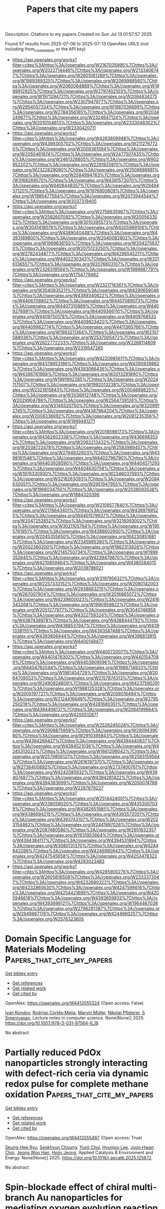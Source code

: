 #+TITLE: Papers that cite my papers
Description: Citations to my papers
Created on Sun Jul 13 01:57:57 2025

Found 57 results from 2025-07-06 to 2025-07-13
OpenAlex URLS (not including from_created_date or the API key)
- [[https://api.openalex.org/works?filter=cites%3Ahttps%3A//openalex.org/W2167035995%7Chttps%3A//openalex.org/W2022714449%7Chttps%3A//openalex.org/W2133406747%7Chttps%3A//openalex.org/W2601081289%7Chttps%3A//openalex.org/W1989389325%7Chttps%3A//openalex.org/W2069988560%7Chttps%3A//openalex.org/W2060064889%7Chttps%3A//openalex.org/W1999912925%7Chttps%3A//openalex.org/W2797402103%7Chttps%3A//openalex.org/W1971294721%7Chttps%3A//openalex.org/W2084834275%7Chttps%3A//openalex.org/W2307947977%7Chttps%3A//openalex.org/W2954057334%7Chttps%3A//openalex.org/W1987036699%7Chttps%3A//openalex.org/W2784356185%7Chttps%3A//openalex.org/W2034249671%7Chttps%3A//openalex.org/W2324647124%7Chttps%3A//openalex.org/W2010104613%7Chttps%3A//openalex.org/W2333048302%7Chttps%3A//openalex.org/W2330420711]]
- [[https://api.openalex.org/works?filter=cites%3Ahttps%3A//openalex.org/W4283809948%7Chttps%3A//openalex.org/W4399305702%7Chttps%3A//openalex.org/W2112767720%7Chttps%3A//openalex.org/W2008361594%7Chttps%3A//openalex.org/W2050461974%7Chttps%3A//openalex.org/W2477507435%7Chttps%3A//openalex.org/W2461328805%7Chttps%3A//openalex.org/W902952202%7Chttps%3A//openalex.org/W2291925970%7Chttps%3A//openalex.org/W2322629080%7Chttps%3A//openalex.org/W2508686881%7Chttps%3A//openalex.org/W2584994763%7Chttps%3A//openalex.org/W3168269570%7Chttps%3A//openalex.org/W4391573070%7Chttps%3A//openalex.org/W4408448357%7Chttps%3A//openalex.org/W2949437120%7Chttps%3A//openalex.org/W1976900809%7Chttps%3A//openalex.org/W1985477584%7Chttps%3A//openalex.org/W2073944544%7Chttps%3A//openalex.org/W2037319405]]
- [[https://api.openalex.org/works?filter=cites%3Ahttps%3A//openalex.org/W2759635967%7Chttps%3A//openalex.org/W2582607092%7Chttps%3A//openalex.org/W2005633502%7Chttps%3A//openalex.org/W3010395573%7Chttps%3A//openalex.org/W3041419076%7Chttps%3A//openalex.org/W4205989106%7Chttps%3A//openalex.org/W4389040448%7Chttps%3A//openalex.org/W4393189800%7Chttps%3A//openalex.org/W2040082802%7Chttps%3A//openalex.org/W1989836155%7Chttps%3A//openalex.org/W2043756370%7Chttps%3A//openalex.org/W2075123250%7Chttps%3A//openalex.org/W2782434877%7Chttps%3A//openalex.org/W4296545211%7Chttps%3A//openalex.org/W4402230343%7Chttps%3A//openalex.org/W2016136557%7Chttps%3A//openalex.org/W2076603107%7Chttps%3A//openalex.org/W2326319594%7Chttps%3A//openalex.org/W1989887791%7Chttps%3A//openalex.org/W1754779462]]
- [[https://api.openalex.org/works?filter=cites%3Ahttps%3A//openalex.org/W2321716361%7Chttps%3A//openalex.org/W3040935211%7Chttps%3A//openalex.org/W4290659046%7Chttps%3A//openalex.org/W4389340622%7Chttps%3A//openalex.org/W4406706802%7Chttps%3A//openalex.org/W4407089073%7Chttps%3A//openalex.org/W4407310889%7Chttps%3A//openalex.org/W4409276991%7Chttps%3A//openalex.org/W4409366110%7Chttps%3A//openalex.org/W4409750178%7Chttps%3A//openalex.org/W4409768533%7Chttps%3A//openalex.org/W4409823420%7Chttps%3A//openalex.org/W4409962774%7Chttps%3A//openalex.org/W4411365766%7Chttps%3A//openalex.org/W1983211364%7Chttps%3A//openalex.org/W2107588036%7Chttps%3A//openalex.org/W2537005472%7Chttps%3A//openalex.org/W2622772233%7Chttps%3A//openalex.org/W2288114809%7Chttps%3A//openalex.org/W2319547265]]
- [[https://api.openalex.org/works?filter=cites%3Ahttps%3A//openalex.org/W4220985611%7Chttps%3A//openalex.org/W4378953196%7Chttps%3A//openalex.org/W4390939862%7Chttps%3A//openalex.org/W4393066436%7Chttps%3A//openalex.org/W4396781988%7Chttps%3A//openalex.org/W2013291890%7Chttps%3A//openalex.org/W1991992285%7Chttps%3A//openalex.org/W2024117507%7Chttps%3A//openalex.org/W1992013238%7Chttps%3A//openalex.org/W2321815843%7Chttps%3A//openalex.org/W2004889825%7Chttps%3A//openalex.org/W2036912748%7Chttps%3A//openalex.org/W2029904786%7Chttps%3A//openalex.org/W2564739126%7Chttps%3A//openalex.org/W3149320750%7Chttps%3A//openalex.org/W3209912745%7Chttps%3A//openalex.org/W4387964204%7Chttps%3A//openalex.org/W2008336692%7Chttps%3A//openalex.org/W2081235356%7Chttps%3A//openalex.org/W1999481271]]
- [[https://api.openalex.org/works?filter=cites%3Ahttps%3A//openalex.org/W2018598173%7Chttps%3A//openalex.org/W4362602338%7Chttps%3A//openalex.org/W4366983532%7Chttps%3A//openalex.org/W2062213432%7Chttps%3A//openalex.org/W2038722478%7Chttps%3A//openalex.org/W2583989457%7Chttps%3A//openalex.org/W2794932603%7Chttps%3A//openalex.org/W4398161548%7Chttps%3A//openalex.org/W4402796790%7Chttps%3A//openalex.org/W4403928590%7Chttps%3A//openalex.org/W4404571293%7Chttps%3A//openalex.org/W4404630758%7Chttps%3A//openalex.org/W1976330930%7Chttps%3A//openalex.org/W2346037593%7Chttps%3A//openalex.org/W3216263093%7Chttps%3A//openalex.org/W2084630051%7Chttps%3A//openalex.org/W2951947955%7Chttps%3A//openalex.org/W1966034750%7Chttps%3A//openalex.org/W2038093538%7Chttps%3A//openalex.org/W1884320396]]
- [[https://api.openalex.org/works?filter=cites%3Ahttps%3A//openalex.org/W2109577840%7Chttps%3A//openalex.org/W2176643401%7Chttps%3A//openalex.org/W4399769525%7Chttps%3A//openalex.org/W4401579937%7Chttps%3A//openalex.org/W2047252852%7Chttps%3A//openalex.org/W3216093002%7Chttps%3A//openalex.org/W3021105764%7Chttps%3A//openalex.org/W1955781951%7Chttps%3A//openalex.org/W4386602600%7Chttps%3A//openalex.org/W2045355650%7Chttps%3A//openalex.org/W4230851681%7Chttps%3A//openalex.org/W2345885390%7Chttps%3A//openalex.org/W2002360200%7Chttps%3A//openalex.org/W1862313826%7Chttps%3A//openalex.org/W2145750734%7Chttps%3A//openalex.org/W1999352645%7Chttps%3A//openalex.org/W4239479870%7Chttps%3A//openalex.org/W4210859464%7Chttps%3A//openalex.org/W4385584015%7Chttps%3A//openalex.org/W2039786021]]
- [[https://api.openalex.org/works?filter=cites%3Ahttps%3A//openalex.org/W3197956321%7Chttps%3A//openalex.org/W2257333152%7Chttps%3A//openalex.org/W2080142003%7Chttps%3A//openalex.org/W2938683215%7Chttps%3A//openalex.org/W267007904%7Chttps%3A//openalex.org/W2016865072%7Chttps%3A//openalex.org/W4239600023%7Chttps%3A//openalex.org/W2416343268%7Chttps%3A//openalex.org/W1990959822%7Chttps%3A//openalex.org/W2051277977%7Chttps%3A//openalex.org/W3040748958%7Chttps%3A//openalex.org/W4322759324%7Chttps%3A//openalex.org/W4387438978%7Chttps%3A//openalex.org/W4388444792%7Chttps%3A//openalex.org/W4388537947%7Chttps%3A//openalex.org/W4391338155%7Chttps%3A//openalex.org/W4393587488%7Chttps%3A//openalex.org/W4393806444%7Chttps%3A//openalex.org/W4396813915%7Chttps%3A//openalex.org/W4400149477]]
- [[https://api.openalex.org/works?filter=cites%3Ahttps%3A//openalex.org/W4400720071%7Chttps%3A//openalex.org/W4401476302%7Chttps%3A//openalex.org/W4401547089%7Chttps%3A//openalex.org/W4403909596%7Chttps%3A//openalex.org/W4404762044%7Chttps%3A//openalex.org/W1988714833%7Chttps%3A//openalex.org/W1981454729%7Chttps%3A//openalex.org/W2064709553%7Chttps%3A//openalex.org/W2157874313%7Chttps%3A//openalex.org/W2490924609%7Chttps%3A//openalex.org/W4237590291%7Chttps%3A//openalex.org/W1988125328%7Chttps%3A//openalex.org/W2005197721%7Chttps%3A//openalex.org/W2056516494%7Chttps%3A//openalex.org/W2124416649%7Chttps%3A//openalex.org/W2795250219%7Chttps%3A//openalex.org/W4281680351%7Chttps%3A//openalex.org/W4394406137%7Chttps%3A//openalex.org/W2084199964%7Chttps%3A//openalex.org/W4200512871]]
- [[https://api.openalex.org/works?filter=cites%3Ahttps%3A//openalex.org/W2526245028%7Chttps%3A//openalex.org/W2908875959%7Chttps%3A//openalex.org/W2909439080%7Chttps%3A//openalex.org/W2910395843%7Chttps%3A//openalex.org/W4394266427%7Chttps%3A//openalex.org/W4394440837%7Chttps%3A//openalex.org/W4394521036%7Chttps%3A//openalex.org/W4245313022%7Chttps%3A//openalex.org/W1661299042%7Chttps%3A//openalex.org/W2579856121%7Chttps%3A//openalex.org/W2593159564%7Chttps%3A//openalex.org/W2616197370%7Chttps%3A//openalex.org/W2736400892%7Chttps%3A//openalex.org/W2737400761%7Chttps%3A//openalex.org/W4242085932%7Chttps%3A//openalex.org/W4394074877%7Chttps%3A//openalex.org/W4394281422%7Chttps%3A//openalex.org/W4394383699%7Chttps%3A//openalex.org/W2050074768%7Chttps%3A//openalex.org/W2287679227]]
- [[https://api.openalex.org/works?filter=cites%3Ahttps%3A//openalex.org/W2514424001%7Chttps%3A//openalex.org/W338058020%7Chttps%3A//openalex.org/W4353007039%7Chttps%3A//openalex.org/W4382651985%7Chttps%3A//openalex.org/W4386694215%7Chttps%3A//openalex.org/W4393572051%7Chttps%3A//openalex.org/W4393743107%7Chttps%3A//openalex.org/W2023154463%7Chttps%3A//openalex.org/W2441997026%7Chttps%3A//openalex.org/W2087480586%7Chttps%3A//openalex.org/W2951632357%7Chttps%3A//openalex.org/W1931953664%7Chttps%3A//openalex.org/W4394384117%7Chttps%3A//openalex.org/W4394531894%7Chttps%3A//openalex.org/W3080131370%7Chttps%3A//openalex.org/W4244843289%7Chttps%3A//openalex.org/W4246990943%7Chttps%3A//openalex.org/W4247545658%7Chttps%3A//openalex.org/W4253478322%7Chttps%3A//openalex.org/W4283023483]]
- [[https://api.openalex.org/works?filter=cites%3Ahttps%3A//openalex.org/W4285900276%7Chttps%3A//openalex.org/W2605616508%7Chttps%3A//openalex.org/W2333373047%7Chttps%3A//openalex.org/W4232690322%7Chttps%3A//openalex.org/W4232865630%7Chttps%3A//openalex.org/W4247596616%7Chttps%3A//openalex.org/W4254421699%7Chttps%3A//openalex.org/W4205946618%7Chttps%3A//openalex.org/W4393659833%7Chttps%3A//openalex.org/W4393699121%7Chttps%3A//openalex.org/W1964467038%7Chttps%3A//openalex.org/W2796291287%7Chttps%3A//openalex.org/W2949887176%7Chttps%3A//openalex.org/W4244960257%7Chttps%3A//openalex.org/W2578323605]]

* Domain Specific Language for Materials Modeling  :Papers_that_cite_my_papers:
:PROPERTIES:
:UUID: https://openalex.org/W4412055324
:TOPICS: Machine Learning in Materials Science, Catalysis and Hydrodesulfurization Studies, Manufacturing Process and Optimization
:PUBLICATION_DATE: 2025-01-01
:END:    
    
[[elisp:(doi-add-bibtex-entry "https://doi.org/10.1007/978-3-031-97564-6_18")][Get bibtex entry]] 

- [[elisp:(progn (xref--push-markers (current-buffer) (point)) (oa--referenced-works "https://openalex.org/W4412055324"))][Get references]]
- [[elisp:(progn (xref--push-markers (current-buffer) (point)) (oa--related-works "https://openalex.org/W4412055324"))][Get related work]]
- [[elisp:(progn (xref--push-markers (current-buffer) (point)) (oa--cited-by-works "https://openalex.org/W4412055324"))][Get cited by]]

OpenAlex: https://openalex.org/W4412055324 (Open access: False)
    
[[https://openalex.org/A5003330064][Ivan Kondov]], [[https://openalex.org/A5089553475][Rodrigo Cortés‐Mejía]], [[https://openalex.org/A5113950725][Marvin Müller]], [[https://openalex.org/A5118833351][Nikolai Pfisterer]], [[https://openalex.org/A5077606607][S Sreenivasan]], Lecture notes in computer science. None(None)] 2025. https://doi.org/10.1007/978-3-031-97564-6_18 
     
No abstract    

    

* Partially reduced PdOx nanoparticles strongly interacting with defect-rich ceria via dynamic redox pulse for complete methane oxidation  :Papers_that_cite_my_papers:
:PROPERTIES:
:UUID: https://openalex.org/W4412055487
:TOPICS: Catalytic Processes in Materials Science, Catalysis and Oxidation Reactions, Electrocatalysts for Energy Conversion
:PUBLICATION_DATE: 2025-07-01
:END:    
    
[[elisp:(doi-add-bibtex-entry "https://doi.org/10.1016/j.apcatb.2025.125672")][Get bibtex entry]] 

- [[elisp:(progn (xref--push-markers (current-buffer) (point)) (oa--referenced-works "https://openalex.org/W4412055487"))][Get references]]
- [[elisp:(progn (xref--push-markers (current-buffer) (point)) (oa--related-works "https://openalex.org/W4412055487"))][Get related work]]
- [[elisp:(progn (xref--push-markers (current-buffer) (point)) (oa--cited-by-works "https://openalex.org/W4412055487"))][Get cited by]]

OpenAlex: https://openalex.org/W4412055487 (Open access: True)
    
[[https://openalex.org/A5052266154][Seung-Hee Ryu]], [[https://openalex.org/A5032610530][Seokhyun Choung]], [[https://openalex.org/A5033532385][Yunji Choi]], [[https://openalex.org/A5100695063][Hyunjoo Lee]], [[https://openalex.org/A5108515076][Joon‐Hwan Choi]], [[https://openalex.org/A5033014275][Jeong Woo Han]], [[https://openalex.org/A5024010005][Hojin Jeong]], Applied Catalysis B Environment and Energy. None(None)] 2025. https://doi.org/10.1016/j.apcatb.2025.125672 
     
No abstract    

    

* Spin-blockade effect of chiral multi-branch Au nanoparticles for mediating oxygen evolution reaction of electro-catalytic water splitting  :Papers_that_cite_my_papers:
:PROPERTIES:
:UUID: https://openalex.org/W4412055696
:TOPICS: Electrocatalysts for Energy Conversion, Electrochemical Analysis and Applications, Advanced Memory and Neural Computing
:PUBLICATION_DATE: 2025-07-01
:END:    
    
[[elisp:(doi-add-bibtex-entry "https://doi.org/10.1016/j.cej.2025.165517")][Get bibtex entry]] 

- [[elisp:(progn (xref--push-markers (current-buffer) (point)) (oa--referenced-works "https://openalex.org/W4412055696"))][Get references]]
- [[elisp:(progn (xref--push-markers (current-buffer) (point)) (oa--related-works "https://openalex.org/W4412055696"))][Get related work]]
- [[elisp:(progn (xref--push-markers (current-buffer) (point)) (oa--cited-by-works "https://openalex.org/W4412055696"))][Get cited by]]

OpenAlex: https://openalex.org/W4412055696 (Open access: False)
    
[[https://openalex.org/A5101781124][Rui Tian]], [[https://openalex.org/A5044227928][Lufei Huang]], [[https://openalex.org/A5100414072][Ying Li]], [[https://openalex.org/A5100614131][Dewei Zhang]], [[https://openalex.org/A5077314399][Shenghong Ju]], [[https://openalex.org/A5010878103][Baowen Zhou]], [[https://openalex.org/A5101799766][Lin Yao]], Chemical Engineering Journal. None(None)] 2025. https://doi.org/10.1016/j.cej.2025.165517 
     
No abstract    

    

* Potential applications in metallic TM(OH)2 and TMOH2 monolayers: a first-principles study  :Papers_that_cite_my_papers:
:PROPERTIES:
:UUID: https://openalex.org/W4412059402
:TOPICS: MXene and MAX Phase Materials, Semiconductor materials and devices, Catalytic Processes in Materials Science
:PUBLICATION_DATE: 2025-07-01
:END:    
    
[[elisp:(doi-add-bibtex-entry "https://doi.org/10.1016/j.surfin.2025.107090")][Get bibtex entry]] 

- [[elisp:(progn (xref--push-markers (current-buffer) (point)) (oa--referenced-works "https://openalex.org/W4412059402"))][Get references]]
- [[elisp:(progn (xref--push-markers (current-buffer) (point)) (oa--related-works "https://openalex.org/W4412059402"))][Get related work]]
- [[elisp:(progn (xref--push-markers (current-buffer) (point)) (oa--cited-by-works "https://openalex.org/W4412059402"))][Get cited by]]

OpenAlex: https://openalex.org/W4412059402 (Open access: False)
    
[[https://openalex.org/A5100610861][Ziqi Li]], [[https://openalex.org/A5100774084][Xue Li]], [[https://openalex.org/A5085836074][Siyu Lu]], [[https://openalex.org/A5067430528][Zhiyong Tang]], Surfaces and Interfaces. None(None)] 2025. https://doi.org/10.1016/j.surfin.2025.107090 
     
No abstract    

    

* Two-dimensional Janus BiXY (X = Se, Te; Y I, Br, Cl) for photocatalytic water splitting  :Papers_that_cite_my_papers:
:PROPERTIES:
:UUID: https://openalex.org/W4412060150
:TOPICS: Advanced Photocatalysis Techniques, 2D Materials and Applications, Quantum Dots Synthesis And Properties
:PUBLICATION_DATE: 2025-07-01
:END:    
    
[[elisp:(doi-add-bibtex-entry "https://doi.org/10.1016/j.ijhydene.2025.150113")][Get bibtex entry]] 

- [[elisp:(progn (xref--push-markers (current-buffer) (point)) (oa--referenced-works "https://openalex.org/W4412060150"))][Get references]]
- [[elisp:(progn (xref--push-markers (current-buffer) (point)) (oa--related-works "https://openalex.org/W4412060150"))][Get related work]]
- [[elisp:(progn (xref--push-markers (current-buffer) (point)) (oa--cited-by-works "https://openalex.org/W4412060150"))][Get cited by]]

OpenAlex: https://openalex.org/W4412060150 (Open access: False)
    
[[https://openalex.org/A5101639372][Lina Fan]], [[https://openalex.org/A5110379023][Kun Han]], [[https://openalex.org/A5028469823][Qiang Lü]], [[https://openalex.org/A5115589122][Huaijin Zhang]], [[https://openalex.org/A5067657154][Yuping Tian]], [[https://openalex.org/A5034259019][Wei‐Jiang Gong]], International Journal of Hydrogen Energy. 150(None)] 2025. https://doi.org/10.1016/j.ijhydene.2025.150113 
     
No abstract    

    

* Phosphorus‐Doped Highly Crystalline Carbon for High Platinum Stability and Robust Support in Proton‐Exchange Membrane Fuel Cells  :Papers_that_cite_my_papers:
:PROPERTIES:
:UUID: https://openalex.org/W4412066895
:TOPICS: Fuel Cells and Related Materials, Electrocatalysts for Energy Conversion, Supercapacitor Materials and Fabrication
:PUBLICATION_DATE: 2025-07-06
:END:    
    
[[elisp:(doi-add-bibtex-entry "https://doi.org/10.1002/smtd.202500481")][Get bibtex entry]] 

- [[elisp:(progn (xref--push-markers (current-buffer) (point)) (oa--referenced-works "https://openalex.org/W4412066895"))][Get references]]
- [[elisp:(progn (xref--push-markers (current-buffer) (point)) (oa--related-works "https://openalex.org/W4412066895"))][Get related work]]
- [[elisp:(progn (xref--push-markers (current-buffer) (point)) (oa--cited-by-works "https://openalex.org/W4412066895"))][Get cited by]]

OpenAlex: https://openalex.org/W4412066895 (Open access: True)
    
[[https://openalex.org/A5027070724][Han Seul Kim]], [[https://openalex.org/A5029148407][Seung Min Woo]], [[https://openalex.org/A5103165221][Gi-Hwan Kang]], [[https://openalex.org/A5023820275][Sang‐Hoon You]], [[https://openalex.org/A5103013974][Sang‐Seok Lee]], [[https://openalex.org/A5101826172][Su Bin Park]], [[https://openalex.org/A5100369517][Jae Hyun Park]], [[https://openalex.org/A5053578792][Y.‐H. Cho]], [[https://openalex.org/A5040437159][Kyung Rog Lee]], [[https://openalex.org/A5078186897][Kug‐Seung Lee]], [[https://openalex.org/A5100658302][Yong‐Tae Kim]], [[https://openalex.org/A5083133451][Seung‐Ho Yu]], [[https://openalex.org/A5032160372][Il‐Kyu Park]], [[https://openalex.org/A5066553887][Sung Jong Yoo]], Small Methods. None(None)] 2025. https://doi.org/10.1002/smtd.202500481 
     
Abstract Proton‐exchange membrane fuel cells (PEMFCs) require durable and efficient catalyst supports to overcome the limitations of Pt‐based catalysts and conventional low‐crystalline carbon (LCC) supports, such as high cost, susceptibility to corrosion, and poor electrochemical durability. While highly crystalline carbon (HCC) offers improved stability, its intrinsic hydrophobicity and low defect density hinder Pt nanoparticles (NPs) nucleation and dispersion. In this study, a spin‐on‐dopant (SOD) approach is employed to synthesize phosphorus‐incorporated HCC (HCC P ) providing stable anchoring sites that facilitate uniform Pt NPs distribution. Compared to commercial Pt/LCC, Pt/HCC P exhibits enhanced thermal stability and oxidation resistance, with an oxidation onset temperature ≈90 °C higher. Accelerated durability tests reveal only a 2 mV half‐wave potential shift and a minimal electrochemical surface area (ECSA) loss of 1.9% after 20 000 cycles, significantly lower than the 47.1% ECSA loss observed for Pt/LCC. Single‐cell tests further confirm that Pt/HCC P retains 92.4% of its initial power density, outperforming Pt/LCC. The incorporation of phosphorus improves Pt NPs stabilization on the superhydrophobic HCC surface, enhancing Pt utilization and long‐term durability. This study provides valuable insights into the development of high‐performance carbon supports for PEMFC catalysts.    

    

* Curvature effect of TMN4 sites on carbon nanotube for electrochemical reduction of carbon dioxide revealed by machine learning  :Papers_that_cite_my_papers:
:PROPERTIES:
:UUID: https://openalex.org/W4412071431
:TOPICS: CO2 Reduction Techniques and Catalysts, Machine Learning in Materials Science, Gas Sensing Nanomaterials and Sensors
:PUBLICATION_DATE: 2025-07-01
:END:    
    
[[elisp:(doi-add-bibtex-entry "https://doi.org/10.1016/j.electacta.2025.146862")][Get bibtex entry]] 

- [[elisp:(progn (xref--push-markers (current-buffer) (point)) (oa--referenced-works "https://openalex.org/W4412071431"))][Get references]]
- [[elisp:(progn (xref--push-markers (current-buffer) (point)) (oa--related-works "https://openalex.org/W4412071431"))][Get related work]]
- [[elisp:(progn (xref--push-markers (current-buffer) (point)) (oa--cited-by-works "https://openalex.org/W4412071431"))][Get cited by]]

OpenAlex: https://openalex.org/W4412071431 (Open access: False)
    
[[https://openalex.org/A5009783384][Aling Ma]], [[https://openalex.org/A5102634533][YuShan Pang]], [[https://openalex.org/A5012102127][Zongpeng Ding]], [[https://openalex.org/A5038934588][Guohong Fan]], [[https://openalex.org/A5017163237][Hong Xu]], Electrochimica Acta. None(None)] 2025. https://doi.org/10.1016/j.electacta.2025.146862 
     
No abstract    

    

* Off-Equilibrium Reactivity of Boron-Enriched Metal Diboride Surfaces in Electroreduction Conditions  :Papers_that_cite_my_papers:
:PROPERTIES:
:UUID: https://openalex.org/W4412073651
:TOPICS: Semiconductor materials and interfaces, Superconductivity in MgB2 and Alloys, Boron and Carbon Nanomaterials Research
:PUBLICATION_DATE: 2025-07-07
:END:    
    
[[elisp:(doi-add-bibtex-entry "https://doi.org/10.1021/acscatal.5c04054")][Get bibtex entry]] 

- [[elisp:(progn (xref--push-markers (current-buffer) (point)) (oa--referenced-works "https://openalex.org/W4412073651"))][Get references]]
- [[elisp:(progn (xref--push-markers (current-buffer) (point)) (oa--related-works "https://openalex.org/W4412073651"))][Get related work]]
- [[elisp:(progn (xref--push-markers (current-buffer) (point)) (oa--cited-by-works "https://openalex.org/W4412073651"))][Get cited by]]

OpenAlex: https://openalex.org/W4412073651 (Open access: False)
    
[[https://openalex.org/A5004503548][Zisheng Zhang]], [[https://openalex.org/A5014248031][Frank Abild‐Pedersen]], ACS Catalysis. None(None)] 2025. https://doi.org/10.1021/acscatal.5c04054 
     
No abstract    

    

* Photocatalytic reduction of CO2 over porous ultrathin NiO nanosheets with oxygen vacancies  :Papers_that_cite_my_papers:
:PROPERTIES:
:UUID: https://openalex.org/W4412074891
:TOPICS: Advanced Photocatalysis Techniques, Copper-based nanomaterials and applications, Gas Sensing Nanomaterials and Sensors
:PUBLICATION_DATE: 2025-06-01
:END:    
    
[[elisp:(doi-add-bibtex-entry "https://doi.org/10.1016/s1872-2067(25)64687-0")][Get bibtex entry]] 

- [[elisp:(progn (xref--push-markers (current-buffer) (point)) (oa--referenced-works "https://openalex.org/W4412074891"))][Get references]]
- [[elisp:(progn (xref--push-markers (current-buffer) (point)) (oa--related-works "https://openalex.org/W4412074891"))][Get related work]]
- [[elisp:(progn (xref--push-markers (current-buffer) (point)) (oa--cited-by-works "https://openalex.org/W4412074891"))][Get cited by]]

OpenAlex: https://openalex.org/W4412074891 (Open access: False)
    
[[https://openalex.org/A5100448355][Rui Li]], [[https://openalex.org/A5102023242][Pengfei Feng]], [[https://openalex.org/A5045355553][Bonan Li]], [[https://openalex.org/A5112126389][Jiayu Zhu]], [[https://openalex.org/A5109302680][Yali Zhang]], [[https://openalex.org/A5100379785][Ze Zhang]], [[https://openalex.org/A5100771247][Jiangwei Zhang]], [[https://openalex.org/A5101937931][Yong Ding]], CHINESE JOURNAL OF CATALYSIS (CHINESE VERSION). 73(None)] 2025. https://doi.org/10.1016/s1872-2067(25)64687-0 
     
No abstract    

    

* Planar [Cu–S]–Organic Framework for Selective and Low‐Overpotential CO2 Reduction to Formate  :Papers_that_cite_my_papers:
:PROPERTIES:
:UUID: https://openalex.org/W4412075137
:TOPICS: CO2 Reduction Techniques and Catalysts, Metal-Organic Frameworks: Synthesis and Applications, Advanced Photocatalysis Techniques
:PUBLICATION_DATE: 2025-07-07
:END:    
    
[[elisp:(doi-add-bibtex-entry "https://doi.org/10.1002/sstr.202500235")][Get bibtex entry]] 

- [[elisp:(progn (xref--push-markers (current-buffer) (point)) (oa--referenced-works "https://openalex.org/W4412075137"))][Get references]]
- [[elisp:(progn (xref--push-markers (current-buffer) (point)) (oa--related-works "https://openalex.org/W4412075137"))][Get related work]]
- [[elisp:(progn (xref--push-markers (current-buffer) (point)) (oa--cited-by-works "https://openalex.org/W4412075137"))][Get cited by]]

OpenAlex: https://openalex.org/W4412075137 (Open access: True)
    
[[https://openalex.org/A5084439148][Khatereh Roohi]], [[https://openalex.org/A5102862060][Mohammad Soleimani]], [[https://openalex.org/A5023894442][Nabil Khossossi]], [[https://openalex.org/A5001012453][Stefano Canossa]], [[https://openalex.org/A5007501668][Ali Kosari]], [[https://openalex.org/A5106669448][Seyedamirhossein Mohseni Armaki]], [[https://openalex.org/A5061945130][Majid Ahmadi]], [[https://openalex.org/A5039124254][Ewout van der Veer]], [[https://openalex.org/A5091298778][Mahinder Ramdin]], [[https://openalex.org/A5034762750][Prasaanth Ravi Anusuyadevi]], [[https://openalex.org/A5024511684][Prasad Gonugunta]], [[https://openalex.org/A5005758024][J.M.C. Mol]], [[https://openalex.org/A5054711582][Poulumi Dey]], [[https://openalex.org/A5038962777][Peyman Taheri]], Small Structures. None(None)] 2025. https://doi.org/10.1002/sstr.202500235 
     
The development of advanced catalysts with innovative nanoarchitectures is critical for addressing energy and environmental challenges such as the electrochemical CO 2 reduction reaction (CO 2 RR). Herein, the synthesis of an innovative copper–sulfur planar structure, Cu–S–BDC, within a metal–organic framework (MOF) catalyst is presented, which demonstrates 100% selectivity toward formate as the sole carbon product. Structural analysis and surface characterizations reveal that Cu–S–BDC exhibits quasi‐2D inorganic building units, with Cu bonded to two S‐CH groups and one BDC linker, while carboxylate groups adopt a bridging coordination mode. This unique arrangement not only imparts remarkable structural stability but also enhances the electronic properties of the MOF, as evidenced by a narrow bandgap of 1.203 eV that facilitates efficient charge transfer and increased electrochemical current density in CORR. Notably, it offers a Faradaic efficiency of 92% for formate at an overpotential as low as −0.4 V versus the reversible hydrogen electrode (RHE) in an aqueous electrolyte of 1 m KOH, as well as a current density of −25.8 mA cm 2 at −0.9 V versus RHE, averaged over 24 h of electrolysis. This study highlights a fresh perspective in the field of MOF electrocatalysts by demonstrating that engineering the metal coordination environment can significantly enhance the electronic properties and consequently improve the electrocatalytic performance of these materials.    

    

* Structure-activity relation of single-atom electrocatalysts for CO2 reduction to CH4  :Papers_that_cite_my_papers:
:PROPERTIES:
:UUID: https://openalex.org/W4412077601
:TOPICS: CO2 Reduction Techniques and Catalysts, Electrocatalysts for Energy Conversion, Catalysis and Oxidation Reactions
:PUBLICATION_DATE: 2025-07-02
:END:    
    
[[elisp:(doi-add-bibtex-entry "https://doi.org/10.1007/s40843-025-3460-4")][Get bibtex entry]] 

- [[elisp:(progn (xref--push-markers (current-buffer) (point)) (oa--referenced-works "https://openalex.org/W4412077601"))][Get references]]
- [[elisp:(progn (xref--push-markers (current-buffer) (point)) (oa--related-works "https://openalex.org/W4412077601"))][Get related work]]
- [[elisp:(progn (xref--push-markers (current-buffer) (point)) (oa--cited-by-works "https://openalex.org/W4412077601"))][Get cited by]]

OpenAlex: https://openalex.org/W4412077601 (Open access: False)
    
[[https://openalex.org/A5063111573][Changyan Zhu]], [[https://openalex.org/A5012959921][Mengxue Wang]], [[https://openalex.org/A5100741628][Ao Yang]], [[https://openalex.org/A5029483931][Xiaohui Yao]], [[https://openalex.org/A5010014663][Guangshan Zhu]], [[https://openalex.org/A5007388482][Chongyi Ling]], [[https://openalex.org/A5110160312][Zhongmin Su]], [[https://openalex.org/A5100402864][Min Zhang]], Science China Materials. None(None)] 2025. https://doi.org/10.1007/s40843-025-3460-4 
     
No abstract    

    

* Microstructure Engineering of Co-MOF Derived MoS2-CoS2/CoSO4 Composite: Synergistic Effects and Ionic Distribution Optimization for Efficient Hydrogen Evolution  :Papers_that_cite_my_papers:
:PROPERTIES:
:UUID: https://openalex.org/W4412077667
:TOPICS: Electrocatalysts for Energy Conversion, Metal Extraction and Bioleaching, Chalcogenide Semiconductor Thin Films
:PUBLICATION_DATE: 2025-07-01
:END:    
    
[[elisp:(doi-add-bibtex-entry "https://doi.org/10.1016/j.electacta.2025.146864")][Get bibtex entry]] 

- [[elisp:(progn (xref--push-markers (current-buffer) (point)) (oa--referenced-works "https://openalex.org/W4412077667"))][Get references]]
- [[elisp:(progn (xref--push-markers (current-buffer) (point)) (oa--related-works "https://openalex.org/W4412077667"))][Get related work]]
- [[elisp:(progn (xref--push-markers (current-buffer) (point)) (oa--cited-by-works "https://openalex.org/W4412077667"))][Get cited by]]

OpenAlex: https://openalex.org/W4412077667 (Open access: False)
    
[[https://openalex.org/A5111027433][Yingxuan Cao]], [[https://openalex.org/A5001150621][Zhuoao Li]], [[https://openalex.org/A5101374682][Pengbo Ding]], [[https://openalex.org/A5020906798][Lixiu Guan]], [[https://openalex.org/A5103637946][Zixiang Bai]], [[https://openalex.org/A5055266101][Chaoping Yuan]], [[https://openalex.org/A5060259971][Junguang Tao]], Electrochimica Acta. None(None)] 2025. https://doi.org/10.1016/j.electacta.2025.146864 
     
No abstract    

    

* Transition metal-centered boron clusters on graphene: Promising multifunctional catalysts for overall water splitting and oxygen reduction reaction  :Papers_that_cite_my_papers:
:PROPERTIES:
:UUID: https://openalex.org/W4412079763
:TOPICS: Electrocatalysts for Energy Conversion, Advanced Photocatalysis Techniques, Catalytic Processes in Materials Science
:PUBLICATION_DATE: 2025-07-01
:END:    
    
[[elisp:(doi-add-bibtex-entry "https://doi.org/10.1016/j.apsusc.2025.164023")][Get bibtex entry]] 

- [[elisp:(progn (xref--push-markers (current-buffer) (point)) (oa--referenced-works "https://openalex.org/W4412079763"))][Get references]]
- [[elisp:(progn (xref--push-markers (current-buffer) (point)) (oa--related-works "https://openalex.org/W4412079763"))][Get related work]]
- [[elisp:(progn (xref--push-markers (current-buffer) (point)) (oa--cited-by-works "https://openalex.org/W4412079763"))][Get cited by]]

OpenAlex: https://openalex.org/W4412079763 (Open access: False)
    
[[https://openalex.org/A5045411021][Muhammad Bilal Ahmed Siddique]], [[https://openalex.org/A5100361656][Jun Li]], [[https://openalex.org/A5100627209][Shijun Wang]], [[https://openalex.org/A5005909820][Yan-Zi Yu]], [[https://openalex.org/A5063204105][Li Cao]], [[https://openalex.org/A5100659048][Jing Chen]], [[https://openalex.org/A5100433884][Lei Zhang]], [[https://openalex.org/A5070591558][Shi‐Bo Cheng]], Applied Surface Science. None(None)] 2025. https://doi.org/10.1016/j.apsusc.2025.164023 
     
No abstract    

    

* Rapid Synthesis of Carbon-Supported Ir–Ni Bimetallic Nanoparticles for Efficient Water Oxidation  :Papers_that_cite_my_papers:
:PROPERTIES:
:UUID: https://openalex.org/W4412087737
:TOPICS: Electrocatalysts for Energy Conversion, Catalytic Processes in Materials Science, Nanomaterials for catalytic reactions
:PUBLICATION_DATE: 2025-07-07
:END:    
    
[[elisp:(doi-add-bibtex-entry "https://doi.org/10.1021/acs.jpcc.5c03813")][Get bibtex entry]] 

- [[elisp:(progn (xref--push-markers (current-buffer) (point)) (oa--referenced-works "https://openalex.org/W4412087737"))][Get references]]
- [[elisp:(progn (xref--push-markers (current-buffer) (point)) (oa--related-works "https://openalex.org/W4412087737"))][Get related work]]
- [[elisp:(progn (xref--push-markers (current-buffer) (point)) (oa--cited-by-works "https://openalex.org/W4412087737"))][Get cited by]]

OpenAlex: https://openalex.org/W4412087737 (Open access: False)
    
[[https://openalex.org/A5045787516][Cunyuan Gao]], [[https://openalex.org/A5100631524][Yutong Wang]], [[https://openalex.org/A5091222265][Shiyu Zhen]], [[https://openalex.org/A5084621655][Jinhua Zhan]], [[https://openalex.org/A5011667239][Liang Zhang]], [[https://openalex.org/A5080407093][Bin Cai]], The Journal of Physical Chemistry C. None(None)] 2025. https://doi.org/10.1021/acs.jpcc.5c03813 
     
No abstract    

    

* Cathode Materials for Proton Exchange Membrane Fuel Cells: From Metal and Metal Composite Catalysts to Carbon‐Supported Hybrids in Oxygen Reduction Reaction  :Papers_that_cite_my_papers:
:PROPERTIES:
:UUID: https://openalex.org/W4412088039
:TOPICS: Fuel Cells and Related Materials, Electrocatalysts for Energy Conversion, Advanced battery technologies research
:PUBLICATION_DATE: 2025-07-07
:END:    
    
[[elisp:(doi-add-bibtex-entry "https://doi.org/10.1002/celc.202500146")][Get bibtex entry]] 

- [[elisp:(progn (xref--push-markers (current-buffer) (point)) (oa--referenced-works "https://openalex.org/W4412088039"))][Get references]]
- [[elisp:(progn (xref--push-markers (current-buffer) (point)) (oa--related-works "https://openalex.org/W4412088039"))][Get related work]]
- [[elisp:(progn (xref--push-markers (current-buffer) (point)) (oa--cited-by-works "https://openalex.org/W4412088039"))][Get cited by]]

OpenAlex: https://openalex.org/W4412088039 (Open access: True)
    
[[https://openalex.org/A5118847742][Claudia Garcés‐Barría]], [[https://openalex.org/A5118847743][Daniel Cáceres‐Díaz]], [[https://openalex.org/A5118847744][Javiera Torres‐Fernández]], [[https://openalex.org/A5034757427][Tatiana M. Bustamante]], [[https://openalex.org/A5086136846][Elizabeth Elgueta]], [[https://openalex.org/A5045703432][Felipe Sanhueza]], ChemElectroChem. None(None)] 2025. https://doi.org/10.1002/celc.202500146 
     
This review provides an overview of recent advancements in cathode materials for proton exchange membrane fuel cells (PEMFCs), focusing on their role in catalyzing the oxygen reduction reaction (ORR). This begins with a fundamental discussion of the ORR mechanism, including two‐electron and four‐electron pathways. The review then explores a wide range of electrocatalyst materials, starting with precious metal catalysts, particularly platinum‐based materials, along with alloying strategies and composite structures. This then delves into nonprecious metal catalysts, encompassing metal‐free ORR electrocatalysts, carbon‐supported composite materials (including heteroatom doping and metal‐carbon composites), and transition metal oxides. The review further examines metal phthalocyanines, biomass‐derived catalysts, bimetallic and trimetallic nanoparticles supported on carbon matrices, and chalcogenides (oxides, sulfides, and selenides) as ORR electrocatalysts. Advanced materials such as single‐ and dual‐atom catalysts, high‐entropy alloys, and metal organic frameworks derived electrocatalysts are also discussed. We analyze the identification of reaction sites and the effect of structure on catalytic activity. Furthermore, the review covers electrochemical measurements in PEMFCs and explores technological applications and industrial relevance, including products and patents. Finally, this review concludes by addressing future perspectives and challenges in the field of cathode materials for PEMFCs.    

    

* Modified Metal Hydride and Organometallic Composites as a Hydrogen Storage Material for Portable Storage System: A Comprehensive Review  :Papers_that_cite_my_papers:
:PROPERTIES:
:UUID: https://openalex.org/W4412088127
:TOPICS: Hydrogen Storage and Materials, Ammonia Synthesis and Nitrogen Reduction, Hybrid Renewable Energy Systems
:PUBLICATION_DATE: 2025-01-01
:END:    
    
[[elisp:(doi-add-bibtex-entry "https://doi.org/10.1007/978-981-96-3841-3_30")][Get bibtex entry]] 

- [[elisp:(progn (xref--push-markers (current-buffer) (point)) (oa--referenced-works "https://openalex.org/W4412088127"))][Get references]]
- [[elisp:(progn (xref--push-markers (current-buffer) (point)) (oa--related-works "https://openalex.org/W4412088127"))][Get related work]]
- [[elisp:(progn (xref--push-markers (current-buffer) (point)) (oa--cited-by-works "https://openalex.org/W4412088127"))][Get cited by]]

OpenAlex: https://openalex.org/W4412088127 (Open access: False)
    
[[https://openalex.org/A5082190685][Aditi Sinha]], [[https://openalex.org/A5101463079][Avijit Ghosh]], [[https://openalex.org/A5051249436][Sunil Baran Kuila]], [[https://openalex.org/A5009140414][Lipika Das]], [[https://openalex.org/A5023233319][Biswajit Mandal]], Springer Proceedings in Materials. None(None)] 2025. https://doi.org/10.1007/978-981-96-3841-3_30 
     
No abstract    

    

* Enhanced CO2-to-CH4 Conversion via Grain Boundary Oxidation Effect in CuAg Systems  :Papers_that_cite_my_papers:
:PROPERTIES:
:UUID: https://openalex.org/W4412094698
:TOPICS: Catalytic Processes in Materials Science, CO2 Reduction Techniques and Catalysts, Catalysts for Methane Reforming
:PUBLICATION_DATE: 2025-01-01
:END:    
    
[[elisp:(doi-add-bibtex-entry "https://doi.org/10.1007/978-3-031-98056-5_3")][Get bibtex entry]] 

- [[elisp:(progn (xref--push-markers (current-buffer) (point)) (oa--referenced-works "https://openalex.org/W4412094698"))][Get references]]
- [[elisp:(progn (xref--push-markers (current-buffer) (point)) (oa--related-works "https://openalex.org/W4412094698"))][Get related work]]
- [[elisp:(progn (xref--push-markers (current-buffer) (point)) (oa--cited-by-works "https://openalex.org/W4412094698"))][Get cited by]]

OpenAlex: https://openalex.org/W4412094698 (Open access: False)
    
[[https://openalex.org/A5058772567][Lei Wang]], [[https://openalex.org/A5054969550][Zhongchao Tan]], [[https://openalex.org/A5003768009][Yimin A. Wu]], No host. None(None)] 2025. https://doi.org/10.1007/978-3-031-98056-5_3 
     
No abstract    

    

* Certification of boroxol ring population in vitreous B2O3 glass using theoretical simulations  :Papers_that_cite_my_papers:
:PROPERTIES:
:UUID: https://openalex.org/W4412096452
:TOPICS: Glass properties and applications, Catalysis and Oxidation Reactions, Phase-change materials and chalcogenides
:PUBLICATION_DATE: 2025-07-01
:END:    
    
[[elisp:(doi-add-bibtex-entry "https://doi.org/10.1016/j.mtla.2025.102474")][Get bibtex entry]] 

- [[elisp:(progn (xref--push-markers (current-buffer) (point)) (oa--referenced-works "https://openalex.org/W4412096452"))][Get references]]
- [[elisp:(progn (xref--push-markers (current-buffer) (point)) (oa--related-works "https://openalex.org/W4412096452"))][Get related work]]
- [[elisp:(progn (xref--push-markers (current-buffer) (point)) (oa--cited-by-works "https://openalex.org/W4412096452"))][Get cited by]]

OpenAlex: https://openalex.org/W4412096452 (Open access: False)
    
[[https://openalex.org/A5078010608][Shingo Urata]], [[https://openalex.org/A5003540851][Federica Lodesani]], Materialia. None(None)] 2025. https://doi.org/10.1016/j.mtla.2025.102474 
     
No abstract    

    

* Breaking the Selectivity Barrier of Single‐Atom Nanozymes Through Out‐of‐Plane Ligand Coordination  :Papers_that_cite_my_papers:
:PROPERTIES:
:UUID: https://openalex.org/W4412097680
:TOPICS: Advanced Nanomaterials in Catalysis, Nanocluster Synthesis and Applications, Advanced biosensing and bioanalysis techniques
:PUBLICATION_DATE: 2025-07-06
:END:    
    
[[elisp:(doi-add-bibtex-entry "https://doi.org/10.1002/adma.202506480")][Get bibtex entry]] 

- [[elisp:(progn (xref--push-markers (current-buffer) (point)) (oa--referenced-works "https://openalex.org/W4412097680"))][Get references]]
- [[elisp:(progn (xref--push-markers (current-buffer) (point)) (oa--related-works "https://openalex.org/W4412097680"))][Get related work]]
- [[elisp:(progn (xref--push-markers (current-buffer) (point)) (oa--cited-by-works "https://openalex.org/W4412097680"))][Get cited by]]

OpenAlex: https://openalex.org/W4412097680 (Open access: True)
    
[[https://openalex.org/A5056603779][Seonhye Park]], [[https://openalex.org/A5065482114][Kyu In Shim]], [[https://openalex.org/A5002507285][Phuong Thy Nguyen]], [[https://openalex.org/A5011383250][Daeeun Choi]], [[https://openalex.org/A5064765232][Seongbeen Kim]], [[https://openalex.org/A5000445142][Seung Yeop Yi]], [[https://openalex.org/A5010509853][Moon Il Kim]], [[https://openalex.org/A5033014275][Jeong Woo Han]], [[https://openalex.org/A5100398117][Jinwoo Lee]], Advanced Materials. None(None)] 2025. https://doi.org/10.1002/adma.202506480 
     
Abstract Peroxidase (POD)‐like nanozymes have emerged as effective alternatives to natural enzymes owing to their stability and cost‐effectiveness in biosensors. In particular, single‐atom nanozymes (SAzymes) featuring Fe–N 4 active sites have attracted significant attention for their high catalytic performance. However, their 2D exposed active sites result in limited reaction selectivity and strong pH dependence, restricting their functionality under neutral conditions. This study introduces Ru‐centered SAzymes coordinated out‐of‐plane with chlorine ligands (RuNC_Cl), achieving monofunctional POD‐like activity. RuNC_Cl exhibited remarkable POD‐like activity, which is 38‐fold greater than its catalase (CAT)‐like activity, indicating strong suppression of the competing CAT‐like reaction. Density functional theory calculations and Bader charge analysis of RuNC_Cl reveal that repulsive forces preventing secondary H 2 O 2 adsorption contribute to an increased energy barrier for the CAT‐like reaction. This selective POD‐like activity enables the precise detection of multiple biomarkers through a one‐pot cascade reaction under near‐neutral conditions. This advancement paves the way for the precise regulation of reaction pathways, enhancing the practicality of nanozymes for biosensing and related applications.    

    

* Monolayer YTeI for photocatalytic water splitting  :Papers_that_cite_my_papers:
:PROPERTIES:
:UUID: https://openalex.org/W4412097949
:TOPICS: 2D Materials and Applications, Advanced Photocatalysis Techniques, Quantum Dots Synthesis And Properties
:PUBLICATION_DATE: 2025-07-01
:END:    
    
[[elisp:(doi-add-bibtex-entry "https://doi.org/10.1016/j.apsusc.2025.163928")][Get bibtex entry]] 

- [[elisp:(progn (xref--push-markers (current-buffer) (point)) (oa--referenced-works "https://openalex.org/W4412097949"))][Get references]]
- [[elisp:(progn (xref--push-markers (current-buffer) (point)) (oa--related-works "https://openalex.org/W4412097949"))][Get related work]]
- [[elisp:(progn (xref--push-markers (current-buffer) (point)) (oa--cited-by-works "https://openalex.org/W4412097949"))][Get cited by]]

OpenAlex: https://openalex.org/W4412097949 (Open access: False)
    
[[https://openalex.org/A5103123566][Dandan Mao]], [[https://openalex.org/A5011814310][Rundong Wan]], [[https://openalex.org/A5100762074][Shijie Wang]], [[https://openalex.org/A5057350721][Zhengfu Zhang]], [[https://openalex.org/A5024490896][Mengnie Li]], [[https://openalex.org/A5104108920][Guocai Tian]], [[https://openalex.org/A5005845793][Chen Song]], Applied Surface Science. None(None)] 2025. https://doi.org/10.1016/j.apsusc.2025.163928 
     
No abstract    

    

* Electrochemical CO2 Reduction on Janus Dual‐Atom Catalysts: Critical Role of Oxygen Coordination and an Effective Descriptor  :Papers_that_cite_my_papers:
:PROPERTIES:
:UUID: https://openalex.org/W4412101020
:TOPICS: CO2 Reduction Techniques and Catalysts, Electrocatalysts for Energy Conversion, Catalysis and Oxidation Reactions
:PUBLICATION_DATE: 2025-07-08
:END:    
    
[[elisp:(doi-add-bibtex-entry "https://doi.org/10.1002/advs.202507849")][Get bibtex entry]] 

- [[elisp:(progn (xref--push-markers (current-buffer) (point)) (oa--referenced-works "https://openalex.org/W4412101020"))][Get references]]
- [[elisp:(progn (xref--push-markers (current-buffer) (point)) (oa--related-works "https://openalex.org/W4412101020"))][Get related work]]
- [[elisp:(progn (xref--push-markers (current-buffer) (point)) (oa--cited-by-works "https://openalex.org/W4412101020"))][Get cited by]]

OpenAlex: https://openalex.org/W4412101020 (Open access: True)
    
[[https://openalex.org/A5101792742][Hongling Liu]], [[https://openalex.org/A5090438723][Zhichao Yu]], [[https://openalex.org/A5081362621][Jia Zhao]], [[https://openalex.org/A5012291309][Weng Fai Ip]], [[https://openalex.org/A5111907408][S. Lin]], [[https://openalex.org/A5075862322][Hui Pan]], Advanced Science. None(None)] 2025. https://doi.org/10.1002/advs.202507849 
     
Abstract Dual‐atom catalysts (DACs) embedded in nitrogen‐doped graphene have been widely studied for electrochemical CO 2 reduction (CO 2 R), primarily yielding CO. However, achieving selectivity for C1 hydrocarbons remains challenging. Here, 32 Janus DACs (J‐M'M) are designed and investigated for CO 2 R using density functional theory (DFT) calculations, identifying 13 capable of producing methanol and methane. Notably, J‐FeCo and J‐CoNi exhibit favorable limiting potentials (−0.38 and −0.45 V vs. RHE) for CH 3 OH and CH 4 production, respectively, based on constant‐potential calculations. Compared to normal DACs (N‐M'M), Janus DACs demonstrate enhanced initial CO 2 hydrogenation and stronger CO adsorption. Oxygen coordination in J‐FeCo and J‐CoNi induces a downshift/upshift of majority‐/minority‐spin energy levels of d z2 , d yz , and d xz orbitals toward the Fermi level relative to N‐FeCo and N‐CoNi, strengthening the bonding state and weakening the antibonding state, thereby improving CO adsorption. Furthermore, an effective descriptor based on atomic features is identified to evaluate *CO binding strength. This work highlights the critical role of partial oxygen coordination in DACs for C1 hydrocarbons production and proposes a robust descriptor to guide the design of related catalysts.    

    

* Computational screening of perovskite catalysts for low-temperature Cl2/Cl− redox batteries  :Papers_that_cite_my_papers:
:PROPERTIES:
:UUID: https://openalex.org/W4412103081
:TOPICS: Ammonia Synthesis and Nitrogen Reduction, Advanced Condensed Matter Physics, Advanced Battery Materials and Technologies
:PUBLICATION_DATE: 2025-07-08
:END:    
    
[[elisp:(doi-add-bibtex-entry "https://doi.org/10.1063/5.0274368")][Get bibtex entry]] 

- [[elisp:(progn (xref--push-markers (current-buffer) (point)) (oa--referenced-works "https://openalex.org/W4412103081"))][Get references]]
- [[elisp:(progn (xref--push-markers (current-buffer) (point)) (oa--related-works "https://openalex.org/W4412103081"))][Get related work]]
- [[elisp:(progn (xref--push-markers (current-buffer) (point)) (oa--cited-by-works "https://openalex.org/W4412103081"))][Get cited by]]

OpenAlex: https://openalex.org/W4412103081 (Open access: False)
    
[[https://openalex.org/A5010727991][Qiuyao Li]], [[https://openalex.org/A5047891594][Xiulei Ji]], [[https://openalex.org/A5031199152][De‐en Jiang]], The Journal of Chemical Physics. 163(2)] 2025. https://doi.org/10.1063/5.0274368 
     
There is a growing interest in anionic redox chemistry to improve the energy densities of rechargeable batteries, and the reversible chlorine/chloride reactions are a promising option for low-temperature applications. As such, understanding Cl adsorption on the cathode surfaces is important in revealing the intimate connection between catalysis and charge storage via the reversible surface Cl2/Cl− redox chemistry. In this work, we investigate the adsorption of Cl on various SrBO3 perovskites, with B being 3d transition metals, by using density functional theory calculations and interpretable machine learning. We identify the electronic structure descriptors crucial for Cl adsorption. Our findings reveal that SrCoO3 exhibits optimal Cl adsorption at the top of the volcano curve for Cl2 evolution, suggesting its potential as a catalyst to enable a low-temperature, liquid Cl2 electrode.    

    

* Metal sulfide-based electrocatalysts for water splitting: From rational design to advanced applications  :Papers_that_cite_my_papers:
:PROPERTIES:
:UUID: https://openalex.org/W4412103099
:TOPICS: Electrocatalysts for Energy Conversion, Advanced battery technologies research, Electrochemical Analysis and Applications
:PUBLICATION_DATE: 2025-07-08
:END:    
    
[[elisp:(doi-add-bibtex-entry "https://doi.org/10.1016/j.fuel.2025.136208")][Get bibtex entry]] 

- [[elisp:(progn (xref--push-markers (current-buffer) (point)) (oa--referenced-works "https://openalex.org/W4412103099"))][Get references]]
- [[elisp:(progn (xref--push-markers (current-buffer) (point)) (oa--related-works "https://openalex.org/W4412103099"))][Get related work]]
- [[elisp:(progn (xref--push-markers (current-buffer) (point)) (oa--cited-by-works "https://openalex.org/W4412103099"))][Get cited by]]

OpenAlex: https://openalex.org/W4412103099 (Open access: False)
    
[[https://openalex.org/A5103491192][Yi Liu]], [[https://openalex.org/A5025945104][Yijun Wu]], [[https://openalex.org/A5067217529][Xiantuo Chen]], [[https://openalex.org/A5021317135][Yuet Lee Ying]], [[https://openalex.org/A5111303639][Jili Wen]], [[https://openalex.org/A5040088181][Huanan Wang]], [[https://openalex.org/A5052414270][Le Chen]], [[https://openalex.org/A5022005368][Yuanju Qu]], [[https://openalex.org/A5100400763][Min Li]], [[https://openalex.org/A5045763522][Jiang Wu]], [[https://openalex.org/A5113748992][Zaiguo Fu]], Fuel. 404(None)] 2025. https://doi.org/10.1016/j.fuel.2025.136208 
     
No abstract    

    

* Temperature effects on radiation damage in HCP-Zirconium: A molecular dynamics study using a fine-tuned machine-learned potential  :Papers_that_cite_my_papers:
:PROPERTIES:
:UUID: https://openalex.org/W4412105316
:TOPICS: Nuclear Materials and Properties, Nuclear Physics and Applications, Machine Learning in Materials Science
:PUBLICATION_DATE: 2025-07-01
:END:    
    
[[elisp:(doi-add-bibtex-entry "https://doi.org/10.1016/j.jnucmat.2025.156025")][Get bibtex entry]] 

- [[elisp:(progn (xref--push-markers (current-buffer) (point)) (oa--referenced-works "https://openalex.org/W4412105316"))][Get references]]
- [[elisp:(progn (xref--push-markers (current-buffer) (point)) (oa--related-works "https://openalex.org/W4412105316"))][Get related work]]
- [[elisp:(progn (xref--push-markers (current-buffer) (point)) (oa--cited-by-works "https://openalex.org/W4412105316"))][Get cited by]]

OpenAlex: https://openalex.org/W4412105316 (Open access: False)
    
[[https://openalex.org/A5118899376][Xinfang Jia]], [[https://openalex.org/A5102888595][Yu Bao]], [[https://openalex.org/A5047865689][Shuo Cao]], [[https://openalex.org/A5103343738][Ye Su]], [[https://openalex.org/A5046561934][Ping Qian]], Journal of Nuclear Materials. None(None)] 2025. https://doi.org/10.1016/j.jnucmat.2025.156025 
     
No abstract    

    

* Exploring the Structure and Function of Rare-Earth Elements Incorporated into Zeolite Catalysts  :Papers_that_cite_my_papers:
:PROPERTIES:
:UUID: https://openalex.org/W4412119837
:TOPICS: Catalytic Processes in Materials Science, Zeolite Catalysis and Synthesis, Extraction and Separation Processes
:PUBLICATION_DATE: 2025-07-09
:END:    
    
[[elisp:(doi-add-bibtex-entry "https://doi.org/10.1021/acscatal.5c02328")][Get bibtex entry]] 

- [[elisp:(progn (xref--push-markers (current-buffer) (point)) (oa--referenced-works "https://openalex.org/W4412119837"))][Get references]]
- [[elisp:(progn (xref--push-markers (current-buffer) (point)) (oa--related-works "https://openalex.org/W4412119837"))][Get related work]]
- [[elisp:(progn (xref--push-markers (current-buffer) (point)) (oa--cited-by-works "https://openalex.org/W4412119837"))][Get cited by]]

OpenAlex: https://openalex.org/W4412119837 (Open access: False)
    
[[https://openalex.org/A5065079075][Mingze Zheng]], [[https://openalex.org/A5092514182][Shivangi N. Borate]], [[https://openalex.org/A5026571515][James W. Harris]], [[https://openalex.org/A5041107836][Brandon C. Bukowski]], ACS Catalysis. None(None)] 2025. https://doi.org/10.1021/acscatal.5c02328 
     
No abstract    

    

* Defect-Rich Low-Crystalline In2S3 Nanosheets for CO2 Electroreduction to Formate  :Papers_that_cite_my_papers:
:PROPERTIES:
:UUID: https://openalex.org/W4412119848
:TOPICS: CO2 Reduction Techniques and Catalysts, Advanced Photocatalysis Techniques, Advanced Thermoelectric Materials and Devices
:PUBLICATION_DATE: 2025-07-08
:END:    
    
[[elisp:(doi-add-bibtex-entry "https://doi.org/10.1021/acsanm.5c02219")][Get bibtex entry]] 

- [[elisp:(progn (xref--push-markers (current-buffer) (point)) (oa--referenced-works "https://openalex.org/W4412119848"))][Get references]]
- [[elisp:(progn (xref--push-markers (current-buffer) (point)) (oa--related-works "https://openalex.org/W4412119848"))][Get related work]]
- [[elisp:(progn (xref--push-markers (current-buffer) (point)) (oa--cited-by-works "https://openalex.org/W4412119848"))][Get cited by]]

OpenAlex: https://openalex.org/W4412119848 (Open access: False)
    
[[https://openalex.org/A5100459773][Jin Li]], [[https://openalex.org/A5008346861][Zhujun Chen]], [[https://openalex.org/A5055112199][Xin Li]], [[https://openalex.org/A5059406494][Bingshuang Li]], [[https://openalex.org/A5007181087][Pengxuan Wu]], [[https://openalex.org/A5013032351][Xiaoxi Huang]], ACS Applied Nano Materials. None(None)] 2025. https://doi.org/10.1021/acsanm.5c02219 
     
No abstract    

    

* In3+-Induced In–O–Sn Superexchange and Oxygen Vacancies Synergistically Boosting Acidic CO2-to-HCOOH Electrolysis at Ampere-Current Levels over Sn-Based Perovskite Oxides  :Papers_that_cite_my_papers:
:PROPERTIES:
:UUID: https://openalex.org/W4412120078
:TOPICS: Advanced battery technologies research, CO2 Reduction Techniques and Catalysts, Advancements in Solid Oxide Fuel Cells
:PUBLICATION_DATE: 2025-07-09
:END:    
    
[[elisp:(doi-add-bibtex-entry "https://doi.org/10.1021/acscatal.5c03473")][Get bibtex entry]] 

- [[elisp:(progn (xref--push-markers (current-buffer) (point)) (oa--referenced-works "https://openalex.org/W4412120078"))][Get references]]
- [[elisp:(progn (xref--push-markers (current-buffer) (point)) (oa--related-works "https://openalex.org/W4412120078"))][Get related work]]
- [[elisp:(progn (xref--push-markers (current-buffer) (point)) (oa--cited-by-works "https://openalex.org/W4412120078"))][Get cited by]]

OpenAlex: https://openalex.org/W4412120078 (Open access: False)
    
[[https://openalex.org/A5059078547][Jun‐Jie Zhu]], [[https://openalex.org/A5014161892][Hongyan Zhao]], [[https://openalex.org/A5100341250][Qi Wang]], [[https://openalex.org/A5091064534][Haijiao Kong]], [[https://openalex.org/A5111159246][Xiaoyue Tu]], [[https://openalex.org/A5006297542][Yu Zhang]], [[https://openalex.org/A5086455660][Zhihui Lv]], [[https://openalex.org/A5082861853][Zhenbao Zhang]], [[https://openalex.org/A5069182588][Xiangjian Liu]], [[https://openalex.org/A5069044528][Zhen Xue]], [[https://openalex.org/A5100427532][Lei Shi]], [[https://openalex.org/A5074539687][Xin‐Ming Hu]], [[https://openalex.org/A5071157860][Jiawei Zhu]], [[https://openalex.org/A5032813126][Heqing Jiang]], [[https://openalex.org/A5004893546][Yongfa Zhu]], ACS Catalysis. None(None)] 2025. https://doi.org/10.1021/acscatal.5c03473 
     
No abstract    

    

* Tuning Metal/Oxygen Redox Sequence through Constructing [Eu‐O‐Co] Unit for Enhancing Oxygen Evolution  :Papers_that_cite_my_papers:
:PROPERTIES:
:UUID: https://openalex.org/W4412121477
:TOPICS: Electrocatalysts for Energy Conversion, Advanced Memory and Neural Computing, Fuel Cells and Related Materials
:PUBLICATION_DATE: 2025-07-09
:END:    
    
[[elisp:(doi-add-bibtex-entry "https://doi.org/10.1002/adfm.202507578")][Get bibtex entry]] 

- [[elisp:(progn (xref--push-markers (current-buffer) (point)) (oa--referenced-works "https://openalex.org/W4412121477"))][Get references]]
- [[elisp:(progn (xref--push-markers (current-buffer) (point)) (oa--related-works "https://openalex.org/W4412121477"))][Get related work]]
- [[elisp:(progn (xref--push-markers (current-buffer) (point)) (oa--cited-by-works "https://openalex.org/W4412121477"))][Get cited by]]

OpenAlex: https://openalex.org/W4412121477 (Open access: False)
    
[[https://openalex.org/A5100457604][Meng Li]], [[https://openalex.org/A5031803495][Wenrou Dong]], [[https://openalex.org/A5051020416][Xin Zhang]], [[https://openalex.org/A5015114216][Luyi Xu]], [[https://openalex.org/A5055868005][Xing Gao]], [[https://openalex.org/A5044723722][Yujia Yang]], [[https://openalex.org/A5023457334][Yawen Tang]], [[https://openalex.org/A5100445300][Yu Wang]], [[https://openalex.org/A5100333533][Lei Chen]], [[https://openalex.org/A5015993083][Gengtao Fu]], Advanced Functional Materials. None(None)] 2025. https://doi.org/10.1002/adfm.202507578 
     
Abstract Triggering the lattice oxygen mechanism (LOM) is a promising approach to overcome the sluggish kinetics of the oxygen evolution reaction (OER), yet effectively enhancing the lattice oxygen participation remains a significant challenge. Herein, we aim to enhance the lattice oxygen participation of spinel Co 3 O 4 in OER through introducing rare‐earth europium (Eu) and constructing the [Eu‐O‐Co] unit. The constructed [Eu‐O‐Co] unit facilitates electron donation from Eu to surrounding Co‐O sites, thereby altering the redox sequence of transition metal and lattice oxygen. This structural innovation enables Eu‐Co 3 O 4 to present outstanding OER performance including a low overpotential of 305 mV at 10 mA cm −2 , robust long‐term stability, and high efficiency in rechargeable Zn‐air batteries. In situ Raman spectroscopy and theoretical calculations reveal that the [Eu‐O‐Co] unit enhances lattice oxygen redox dynamics and enables direct O─O bond formation. The occupied Eu‐4f spin‐up orbitals near the Fermi level play a crucial role in activating highly labile lattice oxygen at Eu‐neighboring oxygen sites, promoting lattice oxygen participation in the non‐concerted proton‐electron transfer process, and lowing the thermodynamically limiting potential of LOM pathway. These findings underscore the importance of rare‐earth elements in modulating lattice oxygen redox dynamics, offering valuable insights for advancing the design of OER catalysts.    

    

* Ab Initio Insights into Zinc Dialkyldithiophosphate Linkage Isomers and Oxidative Degradation: Implications for Tribology  :Papers_that_cite_my_papers:
:PROPERTIES:
:UUID: https://openalex.org/W4412123116
:TOPICS: Lubricants and Their Additives, Corrosion Behavior and Inhibition, Metal and Thin Film Mechanics
:PUBLICATION_DATE: 2025-07-09
:END:    
    
[[elisp:(doi-add-bibtex-entry "https://doi.org/10.1021/acsanm.5c01971")][Get bibtex entry]] 

- [[elisp:(progn (xref--push-markers (current-buffer) (point)) (oa--referenced-works "https://openalex.org/W4412123116"))][Get references]]
- [[elisp:(progn (xref--push-markers (current-buffer) (point)) (oa--related-works "https://openalex.org/W4412123116"))][Get related work]]
- [[elisp:(progn (xref--push-markers (current-buffer) (point)) (oa--cited-by-works "https://openalex.org/W4412123116"))][Get cited by]]

OpenAlex: https://openalex.org/W4412123116 (Open access: False)
    
[[https://openalex.org/A5045519891][Francesca Benini]], [[https://openalex.org/A5069184373][Paolo Restuccia]], [[https://openalex.org/A5067914894][Enrico Pedretti]], [[https://openalex.org/A5064500027][Maria Clelia Righi]], ACS Applied Nano Materials. None(None)] 2025. https://doi.org/10.1021/acsanm.5c01971 
     
No abstract    

    

* Oxygen vacancy distribution in different regions of La1−xSrxGa1−yMgyO3−δ  :Papers_that_cite_my_papers:
:PROPERTIES:
:UUID: https://openalex.org/W4412123456
:TOPICS: Electronic and Structural Properties of Oxides, Magnetic and transport properties of perovskites and related materials, Advancements in Solid Oxide Fuel Cells
:PUBLICATION_DATE: 2025-07-01
:END:    
    
[[elisp:(doi-add-bibtex-entry "https://doi.org/10.1063/5.0273459")][Get bibtex entry]] 

- [[elisp:(progn (xref--push-markers (current-buffer) (point)) (oa--referenced-works "https://openalex.org/W4412123456"))][Get references]]
- [[elisp:(progn (xref--push-markers (current-buffer) (point)) (oa--related-works "https://openalex.org/W4412123456"))][Get related work]]
- [[elisp:(progn (xref--push-markers (current-buffer) (point)) (oa--cited-by-works "https://openalex.org/W4412123456"))][Get cited by]]

OpenAlex: https://openalex.org/W4412123456 (Open access: True)
    
[[https://openalex.org/A5020080371][Sergej Ražnjević]], [[https://openalex.org/A5043870839][Sandra Drev]], [[https://openalex.org/A5093258278][Vinko Sršan]], [[https://openalex.org/A5072783917][Matthäus Siebenhofer]], [[https://openalex.org/A5113178302][Christin Böhme]], [[https://openalex.org/A5089220330][Stanislaus Breitwieser]], [[https://openalex.org/A5063571411][Sašo Šturm]], [[https://openalex.org/A5019154128][Miran Čeh]], [[https://openalex.org/A5091823777][Markus Kubicek]], [[https://openalex.org/A5081583069][Zaoli Zhang]], APL Materials. 13(7)] 2025. https://doi.org/10.1063/5.0273459 
     
In this work, we systematically investigate the structure of Sr and Mg doped lanthanum gallate single crystals using x-ray diffraction (XRD) and transmission electron microscopy (TEM). XRD analysis revealed the presence of multiple domains with distinct lattice parameters. High-resolution TEM and integrated differential phase contrast imaging captured two regions, one with 90° symmetry and the other with non-90° symmetry. In addition, ordered oxygen vacancies in the non-90° region were revealed, while vacancies in the 90° region were randomly distributed. Energy-dispersive x-ray spectroscopy confirmed that the difference in the doping level of the two regions is within the detectability limits. However, the electron energy loss near-edge structure revealed detectable differences in their bonding character.    

    

* High Activity Single Metal Atom Twisted Bilayer Graphene Catalyst for Oxygen Evolution Reaction: A DFT Study  :Papers_that_cite_my_papers:
:PROPERTIES:
:UUID: https://openalex.org/W4412123501
:TOPICS: Electrocatalysts for Energy Conversion, Fuel Cells and Related Materials, Catalytic Processes in Materials Science
:PUBLICATION_DATE: 2025-07-09
:END:    
    
[[elisp:(doi-add-bibtex-entry "https://doi.org/10.1002/qua.70082")][Get bibtex entry]] 

- [[elisp:(progn (xref--push-markers (current-buffer) (point)) (oa--referenced-works "https://openalex.org/W4412123501"))][Get references]]
- [[elisp:(progn (xref--push-markers (current-buffer) (point)) (oa--related-works "https://openalex.org/W4412123501"))][Get related work]]
- [[elisp:(progn (xref--push-markers (current-buffer) (point)) (oa--cited-by-works "https://openalex.org/W4412123501"))][Get cited by]]

OpenAlex: https://openalex.org/W4412123501 (Open access: False)
    
[[https://openalex.org/A5100386313][Lu Li]], [[https://openalex.org/A5101950162][Jiahao Huo]], [[https://openalex.org/A5101514960][H.X. Xin]], [[https://openalex.org/A5100336796][Jing Li]], International Journal of Quantum Chemistry. 125(14)] 2025. https://doi.org/10.1002/qua.70082 
     
ABSTRACT Single‐atom catalysts (SACs) with high activity and selectivity are regarded as excellent OER catalysts, but easily corroded under acidic environment. Here, we employed density functional theory (DFT) calculations to design a series of SACs protected by twisted bilayer graphene (tBLG) “chainmail.” Charge transfer analysis showed that the carbon layer could serve as an intermediate between transition metal atom and reactants. In addition, rotation operation on bilayer graphene was applied to further enhance the catalytic performance. Thermodynamic free energy diagrams of eight types metal atoms and five rotation angles were systematically discussed. A volcano plot of overpotentials among all the studied single metal atom twisted bilayer graphene catalysts can be described by (). The designed Ni‐tBLG catalyst (rotation angle is 21.8°) exhibited the best performance with the lowest OER overpotential of 0.35 V. These results revealed that the selected single metal atom twisted bilayer graphene catalysts with high activity and stability could be treated as efficient OER catalysts.    

    

* Adsorption Behavior of Phenyl‐Substituted Cyclopropanecarboxylic Acid on Al and Cu Surfaces: A Combined Experimental and First‐Principles Study  :Papers_that_cite_my_papers:
:PROPERTIES:
:UUID: https://openalex.org/W4412123726
:TOPICS: Molecular Junctions and Nanostructures, Electrodeposition and Electroless Coatings, Surface Chemistry and Catalysis
:PUBLICATION_DATE: 2025-07-09
:END:    
    
[[elisp:(doi-add-bibtex-entry "https://doi.org/10.1002/qua.70080")][Get bibtex entry]] 

- [[elisp:(progn (xref--push-markers (current-buffer) (point)) (oa--referenced-works "https://openalex.org/W4412123726"))][Get references]]
- [[elisp:(progn (xref--push-markers (current-buffer) (point)) (oa--related-works "https://openalex.org/W4412123726"))][Get related work]]
- [[elisp:(progn (xref--push-markers (current-buffer) (point)) (oa--cited-by-works "https://openalex.org/W4412123726"))][Get cited by]]

OpenAlex: https://openalex.org/W4412123726 (Open access: False)
    
[[https://openalex.org/A5078197213][Tuncay Karakurt]], [[https://openalex.org/A5015565330][Alaaddin Çukurovalı]], [[https://openalex.org/A5032412286][İbrahim Yılmaz]], International Journal of Quantum Chemistry. 125(14)] 2025. https://doi.org/10.1002/qua.70080 
     
ABSTRACT The molecular structure of phenyl‐substituted cyclopropanecarboxylic acid (PSCCA, C 12 H 14 O 2 ; 3‐methyl‐3‐phenylcyclobutane‐1‐carboxylic acid ) was determined using nuclear magnetic resonance (NMR), infrared spectroscopy (IR), and X‐ray crystallography techniques. Following structural confirmation, its molecular geometry was optimized at the Density Functional Theory (DFT) level. The van der Waals interactions were accurately accounted for using the DFT‐D3 method in the CP2K program. Understanding the adsorption behavior of organic molecules on metal surfaces is of great significance for applications in catalysis, sensor design, surface functionalization, and corrosion prevention. In this context, the adsorption properties of the PSCCA molecule on Al and Cu surfaces were investigated in detail using DFT‐based CP2K calculations. By optimizing different adsorption configurations, the binding energies of the most stable structures were calculated and compared. The obtained results indicate that the PSCCA molecule strongly binds to both Al and Cu surfaces, with a higher adsorption energy on the Al surface compared to the Cu surface. In addition, Mulliken population analysis revealed distinct electronic charge transfer characteristics upon adsorption, with substantially stronger electron transfer observed on the Cu(111) surface due to enhanced d‐band–ligand orbital hybridization. This electronic behavior correlates with the adsorption strength and highlights the critical role of metal electronic structure in governing surface interactions. Electron density difference analyses suggest that PSCCA interacts with both surfaces via a physisorption mechanism. Furthermore, assessments in the context of surface inhibitor efficiency reveal that PSCCA has the potential to passivate active surface regions and hinder surface reactions. Analyses conducted under different pH conditions indicate that the inhibitory effect of PSCCA is particularly pronounced in acidic environments. These findings suggest that PSCCA, exhibiting higher adsorption energy and stability on the Al surface, can be considered an effective protective agent and may play a crucial role in the design of metal–organic interfaces.    

    

* A Combined Density Functional Theory and Microkinetics Simulation Study of Electrochemical CO2 Reduction on Ceria-Supported Bismuth  :Papers_that_cite_my_papers:
:PROPERTIES:
:UUID: https://openalex.org/W4412126987
:TOPICS: CO2 Reduction Techniques and Catalysts, Advanced Thermoelectric Materials and Devices, Electrocatalysts for Energy Conversion
:PUBLICATION_DATE: 2025-07-09
:END:    
    
[[elisp:(doi-add-bibtex-entry "https://doi.org/10.1021/acscatal.5c02774")][Get bibtex entry]] 

- [[elisp:(progn (xref--push-markers (current-buffer) (point)) (oa--referenced-works "https://openalex.org/W4412126987"))][Get references]]
- [[elisp:(progn (xref--push-markers (current-buffer) (point)) (oa--related-works "https://openalex.org/W4412126987"))][Get related work]]
- [[elisp:(progn (xref--push-markers (current-buffer) (point)) (oa--cited-by-works "https://openalex.org/W4412126987"))][Get cited by]]

OpenAlex: https://openalex.org/W4412126987 (Open access: False)
    
[[https://openalex.org/A5063206990][Zhaochun Liu]], [[https://openalex.org/A5069395820][Bart Klumpers]], [[https://openalex.org/A5019801445][Ivo A. W. Filot]], [[https://openalex.org/A5065080571][Emiel J. M. Hensen]], ACS Catalysis. None(None)] 2025. https://doi.org/10.1021/acscatal.5c02774 
     
No abstract    

    

* Constructing Sulfur Vacancy-Rich NiCo2S4@MoS2 Core@shell Heterostructure via Interface Engineering for Enhanced HER Electrocatalysis  :Papers_that_cite_my_papers:
:PROPERTIES:
:UUID: https://openalex.org/W4412150083
:TOPICS: Electrocatalysts for Energy Conversion, Chalcogenide Semiconductor Thin Films, Advanced battery technologies research
:PUBLICATION_DATE: 2025-07-09
:END:    
    
[[elisp:(doi-add-bibtex-entry "https://doi.org/10.3390/nano15141061")][Get bibtex entry]] 

- [[elisp:(progn (xref--push-markers (current-buffer) (point)) (oa--referenced-works "https://openalex.org/W4412150083"))][Get references]]
- [[elisp:(progn (xref--push-markers (current-buffer) (point)) (oa--related-works "https://openalex.org/W4412150083"))][Get related work]]
- [[elisp:(progn (xref--push-markers (current-buffer) (point)) (oa--cited-by-works "https://openalex.org/W4412150083"))][Get cited by]]

OpenAlex: https://openalex.org/W4412150083 (Open access: True)
    
[[https://openalex.org/A5114081458][Zhian Song]], [[https://openalex.org/A5086689871][Yuan Liu]], [[https://openalex.org/A5101675786][Peng Yin]], [[https://openalex.org/A5107748489][Jie Dai]], [[https://openalex.org/A5004551049][Yingying Xu]], [[https://openalex.org/A5053216989][Rongming Wang]], [[https://openalex.org/A5014977240][Sibin Duan]], Nanomaterials. 15(14)] 2025. https://doi.org/10.3390/nano15141061 
     
The rational design of heterointerfaces with optimized charge dynamics and defect engineering remains pivotal for developing advanced non-noble metal-based electrocatalysts for water splitting. A comparative study of NiCo2S4–MoS2 heterostructures was conducted to elucidate the impact of interfacial architecture and defect engineering on hydrogen evolution reaction (HER) performance. A core@shell NiCo2S4@MoS2 heterostructure was synthesized via a facile hydrothermal growth method, inducing lattice distortion and strong interfacial coupling, while supported NiCo2S4/MoS2 heterostructures were prepared by ultrasonic-assisted deposition. A detailed structural and spectroscopic characterization and theoretical calculation demonstrated that the core@shell configuration promotes charge redistribution across the NiCo2S4–MoS2 interface and generates abundant sulfur vacancies, thereby increasing the density of electroactive sites. Electrochemical measurements reveal that NiCo2S4@MoS2 markedly outperforms the supported heterostructure, single-component NiCo2S4, and MoS2 when serving as the HER catalyst in acid solution. These findings establish a dual-optimization strategy—combining interfacial design with vacancy modulation—that provides a generalizable paradigm for the deliberate design of high-efficiency non-noble metal-based electrocatalysts for water splitting reactions.    

    

* Experimental Study as Well as DFT Calculations for Ion Transport in Hydrogen/Platinum/Iridium Electrode of Fuel Cells through h-BN Layers in Proton Exchange Membrane  :Papers_that_cite_my_papers:
:PROPERTIES:
:UUID: https://openalex.org/W4412151590
:TOPICS: Fuel Cells and Related Materials, Electrocatalysts for Energy Conversion, Advanced battery technologies research
:PUBLICATION_DATE: 2025-04-01
:END:    
    
[[elisp:(doi-add-bibtex-entry "https://doi.org/10.1134/s1990793125700125")][Get bibtex entry]] 

- [[elisp:(progn (xref--push-markers (current-buffer) (point)) (oa--referenced-works "https://openalex.org/W4412151590"))][Get references]]
- [[elisp:(progn (xref--push-markers (current-buffer) (point)) (oa--related-works "https://openalex.org/W4412151590"))][Get related work]]
- [[elisp:(progn (xref--push-markers (current-buffer) (point)) (oa--cited-by-works "https://openalex.org/W4412151590"))][Get cited by]]

OpenAlex: https://openalex.org/W4412151590 (Open access: False)
    
[[https://openalex.org/A5018422073][Majid Monajjemi]], [[https://openalex.org/A5085963679][F. Mollaamin]], [[https://openalex.org/A5118884264][Y. Shahverdy]], [[https://openalex.org/A5090237748][Sara Shahriari]], Russian Journal of Physical Chemistry B. 19(2)] 2025. https://doi.org/10.1134/s1990793125700125 
     
No abstract    

    

* Competitive Carbonate Binding Hinders Electrochemical CO2 Reduction to CO on Cu Surfaces at Low Overpotentials  :Papers_that_cite_my_papers:
:PROPERTIES:
:UUID: https://openalex.org/W4412158550
:TOPICS: CO2 Reduction Techniques and Catalysts, Ionic liquids properties and applications, Electrochemical Analysis and Applications
:PUBLICATION_DATE: 2025-07-10
:END:    
    
[[elisp:(doi-add-bibtex-entry "https://doi.org/10.1021/jacs.5c04518")][Get bibtex entry]] 

- [[elisp:(progn (xref--push-markers (current-buffer) (point)) (oa--referenced-works "https://openalex.org/W4412158550"))][Get references]]
- [[elisp:(progn (xref--push-markers (current-buffer) (point)) (oa--related-works "https://openalex.org/W4412158550"))][Get related work]]
- [[elisp:(progn (xref--push-markers (current-buffer) (point)) (oa--cited-by-works "https://openalex.org/W4412158550"))][Get cited by]]

OpenAlex: https://openalex.org/W4412158550 (Open access: False)
    
[[https://openalex.org/A5021912766][Jinhui Meng]], [[https://openalex.org/A5011517597][Jessica Freeze]], [[https://openalex.org/A5118887126][Linsey Nowack]], [[https://openalex.org/A5101689949][Chaoyu Li]], [[https://openalex.org/A5026900457][Hongsen Wang]], [[https://openalex.org/A5042053197][Héctor D. Abruña]], [[https://openalex.org/A5087104793][Adam P. Willard]], [[https://openalex.org/A5089129603][Víctor S. Batista]], [[https://openalex.org/A5067322077][Tianquan Lian]], Journal of the American Chemical Society. None(None)] 2025. https://doi.org/10.1021/jacs.5c04518 
     
The electrochemical reduction of CO2 to useful chemicals holds promise for a sustainable carbon cycle. However, the key factors that control the pathways to various desired products remain unresolved, partially due to the limited knowledge of reaction intermediates on the electrode surface. To address this, we utilize in situ electrochemical shell-isolated nanoparticle-enhanced Raman spectroscopy in combination with density functional theory calculation to examine the potential-dependent composition of adsorbed species during CO2 reduction on polycrystalline copper. The results reveal that carbonate anion adsorption outcompetes other carbon-containing species, including adsorbed CO2 activation intermediate *COO- and *CO, which has the effect of anodically shifting the onset potential of *CO formation in electrolyte solutions with a lower carbonate concentration. These results suggest that the competitive binding of carbonate impedes the reduction of CO2 on the Cu surface. Monte Carlo simulations show that both potential dependent electrode surface change and electrode-carbonate Coulomb interaction are key to understanding the competitive binding process. Our findings suggest that reducing the competitive binding of carbonate may be a promising route to improve the CO2 reduction on Cu electrodes at low overpotentials.    

    

* Bimetallic-GDC Nanowire Catalyst as a Cathode Surface Modifier for Enhancing the Oxygen Reduction Reaction and Suppressing Cation Segregation in Low-Temperature Solid Oxide Fuel Cells  :Papers_that_cite_my_papers:
:PROPERTIES:
:UUID: https://openalex.org/W4412160595
:TOPICS: Advancements in Solid Oxide Fuel Cells, Electronic and Structural Properties of Oxides, Electrocatalysts for Energy Conversion
:PUBLICATION_DATE: 2025-07-10
:END:    
    
[[elisp:(doi-add-bibtex-entry "https://doi.org/10.1021/acscatal.5c00756")][Get bibtex entry]] 

- [[elisp:(progn (xref--push-markers (current-buffer) (point)) (oa--referenced-works "https://openalex.org/W4412160595"))][Get references]]
- [[elisp:(progn (xref--push-markers (current-buffer) (point)) (oa--related-works "https://openalex.org/W4412160595"))][Get related work]]
- [[elisp:(progn (xref--push-markers (current-buffer) (point)) (oa--cited-by-works "https://openalex.org/W4412160595"))][Get cited by]]

OpenAlex: https://openalex.org/W4412160595 (Open access: False)
    
[[https://openalex.org/A5055517743][Haval Kareem]], [[https://openalex.org/A5047107005][Yonghyuk Lee]], [[https://openalex.org/A5059965552][Muhammad Saqib]], [[https://openalex.org/A5024109096][Dat T. Tran]], [[https://openalex.org/A5000151397][Anastassia N. Alexandrova]], [[https://openalex.org/A5026590769][Eric D. Wachsman]], [[https://openalex.org/A5114173825][Deryn Chu]], [[https://openalex.org/A5052810172][David R. Baker]], ACS Catalysis. None(None)] 2025. https://doi.org/10.1021/acscatal.5c00756 
     
No abstract    

    

* Effect on Magnetic and Electronic Structure Through Hole Substitution in Pseudo-1-D Spin Chain Compound Nite2o5  :Papers_that_cite_my_papers:
:PROPERTIES:
:UUID: https://openalex.org/W4412165298
:TOPICS: Advanced Condensed Matter Physics, Magnetic and transport properties of perovskites and related materials, Multiferroics and related materials
:PUBLICATION_DATE: 2025-01-01
:END:    
    
[[elisp:(doi-add-bibtex-entry "https://doi.org/10.2139/ssrn.5347022")][Get bibtex entry]] 

- [[elisp:(progn (xref--push-markers (current-buffer) (point)) (oa--referenced-works "https://openalex.org/W4412165298"))][Get references]]
- [[elisp:(progn (xref--push-markers (current-buffer) (point)) (oa--related-works "https://openalex.org/W4412165298"))][Get related work]]
- [[elisp:(progn (xref--push-markers (current-buffer) (point)) (oa--cited-by-works "https://openalex.org/W4412165298"))][Get cited by]]

OpenAlex: https://openalex.org/W4412165298 (Open access: False)
    
[[https://openalex.org/A5012999302][Arvind Maurya]], [[https://openalex.org/A5020974519][D. Pal]], No host. None(None)] 2025. https://doi.org/10.2139/ssrn.5347022 
     
No abstract    

    

* AniSOAP: Machine Learning Representations for Coarse-grained and Non-spherical Systems  :Papers_that_cite_my_papers:
:PROPERTIES:
:UUID: https://openalex.org/W4412167617
:TOPICS: Machine Learning in Materials Science, Electron and X-Ray Spectroscopy Techniques, Advanced Electron Microscopy Techniques and Applications
:PUBLICATION_DATE: 2025-07-10
:END:    
    
[[elisp:(doi-add-bibtex-entry "https://doi.org/10.21105/joss.07954")][Get bibtex entry]] 

- [[elisp:(progn (xref--push-markers (current-buffer) (point)) (oa--referenced-works "https://openalex.org/W4412167617"))][Get references]]
- [[elisp:(progn (xref--push-markers (current-buffer) (point)) (oa--related-works "https://openalex.org/W4412167617"))][Get related work]]
- [[elisp:(progn (xref--push-markers (current-buffer) (point)) (oa--cited-by-works "https://openalex.org/W4412167617"))][Get cited by]]

OpenAlex: https://openalex.org/W4412167617 (Open access: True)
    
[[https://openalex.org/A5057283421][Arthur Lin]], [[https://openalex.org/A5118890634][Lucas Ortengren]], [[https://openalex.org/A5009887573][Seok-Hyun Hwang]], [[https://openalex.org/A5031748906][Yong-Cheol Cho]], [[https://openalex.org/A5070705852][Jigyasa Nigam]], [[https://openalex.org/A5067642969][Rose K. Cersonsky]], The Journal of Open Source Software. 10(111)] 2025. https://doi.org/10.21105/joss.07954 
     
No abstract    

    

* Strain-Engineered Rh Single Atoms on Curved WS2 for Hydrogen Production and Coupled Photochemical Water Splitting  :Papers_that_cite_my_papers:
:PROPERTIES:
:UUID: https://openalex.org/W4412172437
:TOPICS: Electrocatalysts for Energy Conversion, Advanced Photocatalysis Techniques, Copper-based nanomaterials and applications
:PUBLICATION_DATE: 2025-07-10
:END:    
    
[[elisp:(doi-add-bibtex-entry "https://doi.org/10.1021/jacs.5c04928")][Get bibtex entry]] 

- [[elisp:(progn (xref--push-markers (current-buffer) (point)) (oa--referenced-works "https://openalex.org/W4412172437"))][Get references]]
- [[elisp:(progn (xref--push-markers (current-buffer) (point)) (oa--related-works "https://openalex.org/W4412172437"))][Get related work]]
- [[elisp:(progn (xref--push-markers (current-buffer) (point)) (oa--cited-by-works "https://openalex.org/W4412172437"))][Get cited by]]

OpenAlex: https://openalex.org/W4412172437 (Open access: False)
    
[[https://openalex.org/A5009630602][Ting Gao]], [[https://openalex.org/A5062166095][Jie Gu]], [[https://openalex.org/A5046293929][Chuanguang Yang]], [[https://openalex.org/A5100431239][Rui Wang]], [[https://openalex.org/A5104231914][Chan Wang]], [[https://openalex.org/A5029804956][Pengfei Zhang]], [[https://openalex.org/A5101642272][Jiatong Li]], [[https://openalex.org/A5089147856][Xiaoyan Zheng]], [[https://openalex.org/A5101916154][Yujie Fan]], [[https://openalex.org/A5114148873][Puheng Yang]], [[https://openalex.org/A5051150313][Xiufu Hua]], [[https://openalex.org/A5010866538][Junfeng Hui]], [[https://openalex.org/A5000293700][Huigang Zhang]], Journal of the American Chemical Society. None(None)] 2025. https://doi.org/10.1021/jacs.5c04928 
     
Hydrogen is a promising clean energy carrier, yet the high energy demand of water electrolysis limits its widespread adoption. Catalysis is crucial to enhance the efficiency of hydrogen production and lower energy costs. However, conventional catalyst design guided by the d-band theory faces inconsistencies in predicting adsorption behavior, and the oxygen evolution reaction (OER) remains a major efficiency bottleneck. To address these challenges, we developed a strain-engineered Rh single-atom catalyst anchored on curved WS2 supported by carbon nanotubes (RhSA/WS2@CNT) to modulate the electronic structure. The resultant catalyst achieves an ultralow overpotential of 17.4 mV at 10 mA cm-2 for the hydrogen evolution reaction (HER) and a mass activity ∼65 times higher than that of commercial Pt/C. Mechanistic analysis reveals that the H* adsorption trend contradicts d-band theory predictions but is explained by orbital symmetry adaptation, where the strain-modulated dxz orbital plays a major role in governing adsorption energetics. Beyond catalyst design, the HER catalyst was coupled with a photocatalytic iodide oxidation reaction (IOR) to replace the OER and reduce the water-splitting voltage to 0.7 V. This study not only introduces a strain-engineering strategy to optimize single-atom catalysts but also demonstrates a coupled electro-photo system that enhances energy efficiency, offering an alternative approach for sustainable hydrogen production.    

    

* Deciphering the Electrocatalytic Potential of Ni‐Metal–Organic Framework: A Synergistic Approach to Electrocatalysis and Theoretical Analysis  :Papers_that_cite_my_papers:
:PROPERTIES:
:UUID: https://openalex.org/W4412172680
:TOPICS: Electrocatalysts for Energy Conversion, Electrochemical Analysis and Applications, Advanced battery technologies research
:PUBLICATION_DATE: 2025-07-10
:END:    
    
[[elisp:(doi-add-bibtex-entry "https://doi.org/10.1002/cctc.202500796")][Get bibtex entry]] 

- [[elisp:(progn (xref--push-markers (current-buffer) (point)) (oa--referenced-works "https://openalex.org/W4412172680"))][Get references]]
- [[elisp:(progn (xref--push-markers (current-buffer) (point)) (oa--related-works "https://openalex.org/W4412172680"))][Get related work]]
- [[elisp:(progn (xref--push-markers (current-buffer) (point)) (oa--cited-by-works "https://openalex.org/W4412172680"))][Get cited by]]

OpenAlex: https://openalex.org/W4412172680 (Open access: False)
    
[[https://openalex.org/A5065912570][Debojyoti Kundu]], [[https://openalex.org/A5090904772][Sanjukta Zamindar]], [[https://openalex.org/A5118892291][Sandip Kumar Tudu]], [[https://openalex.org/A5037609724][Swarup Kumar Maji]], [[https://openalex.org/A5069652156][Abhijit Hazra]], [[https://openalex.org/A5071618153][Pravat Ghorai]], [[https://openalex.org/A5101414427][S.K. Samanta]], [[https://openalex.org/A5023748022][Naresh Chandra Murmu]], [[https://openalex.org/A5014941782][Priyabrata Banerjee]], ChemCatChem. None(None)] 2025. https://doi.org/10.1002/cctc.202500796 
     
Abstract Hydrogen stands at the forefront of next‐generation clean energy solutions. Specifically, electrochemical water splitting represents a cutting‐edge, environmentally benign approach for sustainable green hydrogen generation. The development of next‐generation highly efficient electrocatalysts with high efficiency and durability is pivotal to overcome the intrinsic kinetic limitations of both the hydrogen evolution reaction (HER) and oxygen evolution reaction (OER). Contextually, metal–organic frameworks (MOFs), owing to their ultrahigh surface area, tuneable nanostructures, and exceptional porosity, have emerged as a versatile class of materials for designing advanced bifunctional electrocatalysts. Herein, a nickel‐metal complex ( NMC ) and a nickel‐metal–organic framework ( NMF ) was rationally synthesized. Electrochemical analyses revealed that the NMF exhibited superior bifunctional activity, with low overpotentials of 144 mV for HER and 347 mV for OER at the current density of 10 mA cm −2 in alkaline media. Remarkably, the NMF || NMF catalyst delivered a low overall water splitting cell voltage of 1.647 V at 10 mA cm −2 , along with outstanding long‐term stability. Comprehensive experimental and in silico insights confirm that NMF dramatically lowers the energy barrier for hydrogen adsorption. These findings highlight the NMF as a state‐of‐the‐art electrocatalyst, underscoring its potential to enable next‐generation, advanced water electrolysis techniques for green hydrogen production.    

    

* Pursuing spatiotemporal coordination in electrocatalysis  :Papers_that_cite_my_papers:
:PROPERTIES:
:UUID: https://openalex.org/W4412195668
:TOPICS: Electrocatalysts for Energy Conversion, Electrochemical Analysis and Applications, CO2 Reduction Techniques and Catalysts
:PUBLICATION_DATE: 2025-07-11
:END:    
    
[[elisp:(doi-add-bibtex-entry "https://doi.org/10.1038/s41570-025-00741-3")][Get bibtex entry]] 

- [[elisp:(progn (xref--push-markers (current-buffer) (point)) (oa--referenced-works "https://openalex.org/W4412195668"))][Get references]]
- [[elisp:(progn (xref--push-markers (current-buffer) (point)) (oa--related-works "https://openalex.org/W4412195668"))][Get related work]]
- [[elisp:(progn (xref--push-markers (current-buffer) (point)) (oa--cited-by-works "https://openalex.org/W4412195668"))][Get cited by]]

OpenAlex: https://openalex.org/W4412195668 (Open access: False)
    
[[https://openalex.org/A5020343764][Yuanfu Ren]], [[https://openalex.org/A5074334575][Kuo‐Wei Huang]], [[https://openalex.org/A5019144758][Huabin Zhang]], Nature Reviews Chemistry. None(None)] 2025. https://doi.org/10.1038/s41570-025-00741-3 
     
No abstract    

    

* Regulation of the d band center and geometric distortion via an axial nitrogen strategy of the Fe–N–C oxygen electrocatalyst for a Zn–air battery  :Papers_that_cite_my_papers:
:PROPERTIES:
:UUID: https://openalex.org/W4412199309
:TOPICS: Electrocatalysts for Energy Conversion, Advanced battery technologies research, Electrochemical Analysis and Applications
:PUBLICATION_DATE: 2025-01-01
:END:    
    
[[elisp:(doi-add-bibtex-entry "https://doi.org/10.1039/d5ta03017j")][Get bibtex entry]] 

- [[elisp:(progn (xref--push-markers (current-buffer) (point)) (oa--referenced-works "https://openalex.org/W4412199309"))][Get references]]
- [[elisp:(progn (xref--push-markers (current-buffer) (point)) (oa--related-works "https://openalex.org/W4412199309"))][Get related work]]
- [[elisp:(progn (xref--push-markers (current-buffer) (point)) (oa--cited-by-works "https://openalex.org/W4412199309"))][Get cited by]]

OpenAlex: https://openalex.org/W4412199309 (Open access: False)
    
[[https://openalex.org/A5101624800][Yao Lu]], [[https://openalex.org/A5055871568][Xiong Du]], [[https://openalex.org/A5033646900][Shudong Chen]], [[https://openalex.org/A5100406797][Hao Cheng]], [[https://openalex.org/A5100415019][Zheng Li]], [[https://openalex.org/A5101507630][Mengran Wang]], [[https://openalex.org/A5100707806][Zhongliang Tian]], Journal of Materials Chemistry A. None(None)] 2025. https://doi.org/10.1039/d5ta03017j 
     
The bifunctional catalyst Fe–N 5 C, with an axial N atom, shows improved oxygen reduction/evolution catalytic performance. The catalyst enables the aqueous rechargeable Zn–air battery to achieve a 330 h long serving time with only 0.84 V voltage gap.    

    

* Precise Design of D–A Type Metal Covalent Organic Framework for Regulating Intramolecular-Charge-Transfer toward H2O2 Photosynthesis  :Papers_that_cite_my_papers:
:PROPERTIES:
:UUID: https://openalex.org/W4412349380
:TOPICS: Covalent Organic Framework Applications, Advanced Photocatalysis Techniques, Perovskite Materials and Applications
:PUBLICATION_DATE: 2025-07-11
:END:    
    
[[elisp:(doi-add-bibtex-entry "https://doi.org/10.1021/acs.inorgchem.5c01416")][Get bibtex entry]] 

- [[elisp:(progn (xref--push-markers (current-buffer) (point)) (oa--referenced-works "https://openalex.org/W4412349380"))][Get references]]
- [[elisp:(progn (xref--push-markers (current-buffer) (point)) (oa--related-works "https://openalex.org/W4412349380"))][Get related work]]
- [[elisp:(progn (xref--push-markers (current-buffer) (point)) (oa--cited-by-works "https://openalex.org/W4412349380"))][Get cited by]]

OpenAlex: https://openalex.org/W4412349380 (Open access: False)
    
[[https://openalex.org/A5026228138][Bin Liu]], [[https://openalex.org/A5112888440][Haiyan Cheng]], [[https://openalex.org/A5100594378][Yu Xia]], [[https://openalex.org/A5058772567][Lei Wang]], [[https://openalex.org/A5082905202][Ning An]], [[https://openalex.org/A5101529572][Jingwei Huang]], [[https://openalex.org/A5057647299][Houde She]], [[https://openalex.org/A5113289166][Qizhao Wang]], Inorganic Chemistry. None(None)] 2025. https://doi.org/10.1021/acs.inorgchem.5c01416 
     
No abstract    

    

* Catalyst for Anodic Oxygen Evolution Reaction  :Papers_that_cite_my_papers:
:PROPERTIES:
:UUID: https://openalex.org/W4412350527
:TOPICS: Electrocatalysts for Energy Conversion, Fuel Cells and Related Materials, Electrochemical Analysis and Applications
:PUBLICATION_DATE: 2025-07-07
:END:    
    
[[elisp:(doi-add-bibtex-entry "https://doi.org/10.1002/9781394247653.ch10")][Get bibtex entry]] 

- [[elisp:(progn (xref--push-markers (current-buffer) (point)) (oa--referenced-works "https://openalex.org/W4412350527"))][Get references]]
- [[elisp:(progn (xref--push-markers (current-buffer) (point)) (oa--related-works "https://openalex.org/W4412350527"))][Get related work]]
- [[elisp:(progn (xref--push-markers (current-buffer) (point)) (oa--cited-by-works "https://openalex.org/W4412350527"))][Get cited by]]

OpenAlex: https://openalex.org/W4412350527 (Open access: False)
    
[[https://openalex.org/A5044306918][Soner Çakar]], [[https://openalex.org/A5022117332][Mahmut Özacar]], No host. None(None)] 2025. https://doi.org/10.1002/9781394247653.ch10 
     
No abstract    

    

* Perovskite Electrocatalyst for Water Splitting  :Papers_that_cite_my_papers:
:PROPERTIES:
:UUID: https://openalex.org/W4412350534
:TOPICS: Electrocatalysts for Energy Conversion, Ammonia Synthesis and Nitrogen Reduction, Advanced battery technologies research
:PUBLICATION_DATE: 2025-07-07
:END:    
    
[[elisp:(doi-add-bibtex-entry "https://doi.org/10.1002/9781394247653.ch3")][Get bibtex entry]] 

- [[elisp:(progn (xref--push-markers (current-buffer) (point)) (oa--referenced-works "https://openalex.org/W4412350534"))][Get references]]
- [[elisp:(progn (xref--push-markers (current-buffer) (point)) (oa--related-works "https://openalex.org/W4412350534"))][Get related work]]
- [[elisp:(progn (xref--push-markers (current-buffer) (point)) (oa--cited-by-works "https://openalex.org/W4412350534"))][Get cited by]]

OpenAlex: https://openalex.org/W4412350534 (Open access: False)
    
[[https://openalex.org/A5007251903][Nawishta Jabeen]], [[https://openalex.org/A5074792020][Imtiaz Ahmad Khan]], [[https://openalex.org/A5040388912][Adeela Naz]], [[https://openalex.org/A5006736529][Ahmad Hussain]], No host. None(None)] 2025. https://doi.org/10.1002/9781394247653.ch3 
     
No abstract    

    

* Hydrogen Utilization  :Papers_that_cite_my_papers:
:PROPERTIES:
:UUID: https://openalex.org/W4412350606
:TOPICS: Electrocatalysts for Energy Conversion, Fuel Cells and Related Materials, Hydrogen Storage and Materials
:PUBLICATION_DATE: 2025-07-07
:END:    
    
[[elisp:(doi-add-bibtex-entry "https://doi.org/10.1002/9781394247653.ch9")][Get bibtex entry]] 

- [[elisp:(progn (xref--push-markers (current-buffer) (point)) (oa--referenced-works "https://openalex.org/W4412350606"))][Get references]]
- [[elisp:(progn (xref--push-markers (current-buffer) (point)) (oa--related-works "https://openalex.org/W4412350606"))][Get related work]]
- [[elisp:(progn (xref--push-markers (current-buffer) (point)) (oa--cited-by-works "https://openalex.org/W4412350606"))][Get cited by]]

OpenAlex: https://openalex.org/W4412350606 (Open access: False)
    
[[https://openalex.org/A5118956069][Srijita Basumallick]], No host. None(None)] 2025. https://doi.org/10.1002/9781394247653.ch9 
     
No abstract    

    

* Thermodynamics of Electrochemical Water Splitting  :Papers_that_cite_my_papers:
:PROPERTIES:
:UUID: https://openalex.org/W4412350697
:TOPICS: Electrocatalysts for Energy Conversion, Electrochemical Analysis and Applications, Advanced battery technologies research
:PUBLICATION_DATE: 2025-07-07
:END:    
    
[[elisp:(doi-add-bibtex-entry "https://doi.org/10.1002/9781394247653.ch1")][Get bibtex entry]] 

- [[elisp:(progn (xref--push-markers (current-buffer) (point)) (oa--referenced-works "https://openalex.org/W4412350697"))][Get references]]
- [[elisp:(progn (xref--push-markers (current-buffer) (point)) (oa--related-works "https://openalex.org/W4412350697"))][Get related work]]
- [[elisp:(progn (xref--push-markers (current-buffer) (point)) (oa--cited-by-works "https://openalex.org/W4412350697"))][Get cited by]]

OpenAlex: https://openalex.org/W4412350697 (Open access: False)
    
[[https://openalex.org/A5083527086][Manash P. Nath]], [[https://openalex.org/A5073278361][Manju Kumari Jaiswal]], [[https://openalex.org/A5050623271][Suvankar Deka]], [[https://openalex.org/A5024103913][Biswajit Choudhury]], No host. None(None)] 2025. https://doi.org/10.1002/9781394247653.ch1 
     
No abstract    

    

* Advances in Electrocatalyst Design for Hydrogen Production by Water Electrolysis  :Papers_that_cite_my_papers:
:PROPERTIES:
:UUID: https://openalex.org/W4412354569
:TOPICS: Electrocatalysts for Energy Conversion, Hybrid Renewable Energy Systems, Fuel Cells and Related Materials
:PUBLICATION_DATE: 2025-01-01
:END:    
    
[[elisp:(doi-add-bibtex-entry "https://doi.org/10.1007/978-3-031-88550-1_7")][Get bibtex entry]] 

- [[elisp:(progn (xref--push-markers (current-buffer) (point)) (oa--referenced-works "https://openalex.org/W4412354569"))][Get references]]
- [[elisp:(progn (xref--push-markers (current-buffer) (point)) (oa--related-works "https://openalex.org/W4412354569"))][Get related work]]
- [[elisp:(progn (xref--push-markers (current-buffer) (point)) (oa--cited-by-works "https://openalex.org/W4412354569"))][Get cited by]]

OpenAlex: https://openalex.org/W4412354569 (Open access: False)
    
[[https://openalex.org/A5072842235][Sachin Kumar]], [[https://openalex.org/A5100397527][Yang Yang]], Green energy and technology. None(None)] 2025. https://doi.org/10.1007/978-3-031-88550-1_7 
     
No abstract    

    

* Efficient and Accurate Machine Learning Interatomic Potential for Graphene: Capturing Stress–Strain and Vibrational Properties  :Papers_that_cite_my_papers:
:PROPERTIES:
:UUID: https://openalex.org/W4412364943
:TOPICS: Machine Learning in Materials Science, Graphene research and applications, 2D Materials and Applications
:PUBLICATION_DATE: 2025-07-12
:END:    
    
[[elisp:(doi-add-bibtex-entry "https://doi.org/10.1021/acs.jpcc.5c03470")][Get bibtex entry]] 

- [[elisp:(progn (xref--push-markers (current-buffer) (point)) (oa--referenced-works "https://openalex.org/W4412364943"))][Get references]]
- [[elisp:(progn (xref--push-markers (current-buffer) (point)) (oa--related-works "https://openalex.org/W4412364943"))][Get related work]]
- [[elisp:(progn (xref--push-markers (current-buffer) (point)) (oa--cited-by-works "https://openalex.org/W4412364943"))][Get cited by]]

OpenAlex: https://openalex.org/W4412364943 (Open access: False)
    
[[https://openalex.org/A5102831818][Felipe Hawthorne]], [[https://openalex.org/A5118963520][Paulo R. E. Raulino]], [[https://openalex.org/A5085854726][Ronaldo Rodrigues Pelá]], [[https://openalex.org/A5006145463][Cristiano F. Woellner]], The Journal of Physical Chemistry C. None(None)] 2025. https://doi.org/10.1021/acs.jpcc.5c03470 
     
No abstract    

    

* Carbon Capture from Natural Gas Flue Emissions and Air via (Bi)Carbonate Formation in a Cyclodextrin-Based Metal–Organic Framework  :Papers_that_cite_my_papers:
:PROPERTIES:
:UUID: https://openalex.org/W4412184735
:TOPICS: Carbon Dioxide Capture Technologies, Metal-Organic Frameworks: Synthesis and Applications, Phase Equilibria and Thermodynamics
:PUBLICATION_DATE: 2025-07-10
:END:    
    
[[elisp:(doi-add-bibtex-entry "https://doi.org/10.1021/jacs.5c07336")][Get bibtex entry]] 

- [[elisp:(progn (xref--push-markers (current-buffer) (point)) (oa--referenced-works "https://openalex.org/W4412184735"))][Get references]]
- [[elisp:(progn (xref--push-markers (current-buffer) (point)) (oa--related-works "https://openalex.org/W4412184735"))][Get related work]]
- [[elisp:(progn (xref--push-markers (current-buffer) (point)) (oa--cited-by-works "https://openalex.org/W4412184735"))][Get cited by]]

OpenAlex: https://openalex.org/W4412184735 (Open access: False)
    
[[https://openalex.org/A5070156352][Seng Lim]], [[https://openalex.org/A5006783787][Mary E. Zick]], [[https://openalex.org/A5100447954][Jaehwan Kim]], [[https://openalex.org/A5038747263][Benjamin J. Rhodes]], [[https://openalex.org/A5023568611][Joharimanitra Randrianandraina]], [[https://openalex.org/A5006613627][Tristan A. Pitt]], [[https://openalex.org/A5077050793][R.T. Jerozal]], [[https://openalex.org/A5100766459][Jung‐Hoon Lee]], [[https://openalex.org/A5005354876][Alexander C. Forse]], [[https://openalex.org/A5002804366][Phillip J. Milner]], Journal of the American Chemical Society. None(None)] 2025. https://doi.org/10.1021/jacs.5c07336 
     
Carbon capture and utilization or sequestration (CCUS) from industrial point sources and direct air capture (DAC) are both necessary to curb the rising atmospheric levels of CO2. Amine scrubbers, the current leading carbon capture technology, suffer from poor oxidative and thermal stability, limiting their long-term cycling stability under oxygen-rich streams such as air and the emissions from natural gas combined cycle (NGCC) power plants. Herein, we demonstrate that the hydroxide-based cyclodextrin metal-organic framework (CD-MOF) Rb2CO3 CD-MOF ST possesses high CO2 capacities from dry dilute streams at low temperatures and humid streams at elevated temperatures. Additionally, it displays good thermal, oxidative, and cycling stabilities and selective CO2 capture under mixed gas conditions in dynamic breakthrough experiments. Unexpectedly, under dry, hot conditions, a shift in the CO2 adsorption mechanism─from reversibly formed bicarbonate to irreversibly formed carbonate─is observed, as supported by gas sorption and spectroscopic studies coupled with density functional theory (DFT) calculations. This mechanistic switch, akin to urea formation in amine-functionalized sorbents, has not been previously reported in a hydroxide-based material and sheds new light on the interplay between bicarbonate and carbonate species during CO2 capture. Our findings provide valuable insight for the design of next-generation materials containing oxygen-based nucleophiles for carbon capture applications.    

    

* P-Block Elements Adsorption Induced Shift of Potential of Zero Free Charge of Pt(111)/HClO4 Interface  :Papers_that_cite_my_papers:
:PROPERTIES:
:UUID: https://openalex.org/W4412071761
:TOPICS: Electrochemical Analysis and Applications, Molecular Junctions and Nanostructures, Spectroscopy and Quantum Chemical Studies
:PUBLICATION_DATE: 2025-07-01
:END:    
    
[[elisp:(doi-add-bibtex-entry "https://doi.org/10.1016/j.electacta.2025.146858")][Get bibtex entry]] 

- [[elisp:(progn (xref--push-markers (current-buffer) (point)) (oa--referenced-works "https://openalex.org/W4412071761"))][Get references]]
- [[elisp:(progn (xref--push-markers (current-buffer) (point)) (oa--related-works "https://openalex.org/W4412071761"))][Get related work]]
- [[elisp:(progn (xref--push-markers (current-buffer) (point)) (oa--cited-by-works "https://openalex.org/W4412071761"))][Get cited by]]

OpenAlex: https://openalex.org/W4412071761 (Open access: False)
    
[[https://openalex.org/A5101277373][Yu-Jun Xu]], [[https://openalex.org/A5100450395][Shuo Zhang]], [[https://openalex.org/A5101710096][Mengke Zhang]], [[https://openalex.org/A5076656638][Tingting Mao]], [[https://openalex.org/A5041017754][Jun Cai]], [[https://openalex.org/A5039372448][Yanxia Chen]], Electrochimica Acta. None(None)] 2025. https://doi.org/10.1016/j.electacta.2025.146858 
     
No abstract    

    

* Competitions between hydrogen evolution reaction and oxygen reduction reaction on an Au surface  :Papers_that_cite_my_papers:
:PROPERTIES:
:UUID: https://openalex.org/W4412073953
:TOPICS: Electrocatalysts for Energy Conversion, Catalytic Processes in Materials Science, CO2 Reduction Techniques and Catalysts
:PUBLICATION_DATE: 2025-06-01
:END:    
    
[[elisp:(doi-add-bibtex-entry "https://doi.org/10.1016/s1872-2067(25)64650-x")][Get bibtex entry]] 

- [[elisp:(progn (xref--push-markers (current-buffer) (point)) (oa--referenced-works "https://openalex.org/W4412073953"))][Get references]]
- [[elisp:(progn (xref--push-markers (current-buffer) (point)) (oa--related-works "https://openalex.org/W4412073953"))][Get related work]]
- [[elisp:(progn (xref--push-markers (current-buffer) (point)) (oa--cited-by-works "https://openalex.org/W4412073953"))][Get cited by]]

OpenAlex: https://openalex.org/W4412073953 (Open access: False)
    
[[https://openalex.org/A5100389437][Yao Yao]], [[https://openalex.org/A5036084639][Juping Xu]], [[https://openalex.org/A5112975177][Minhua Shao]], CHINESE JOURNAL OF CATALYSIS (CHINESE VERSION). 73(None)] 2025. https://doi.org/10.1016/s1872-2067(25)64650-x 
     
No abstract    

    

* Antisymmetry rules of response properties in certain chemical spaces  :Papers_that_cite_my_papers:
:PROPERTIES:
:UUID: https://openalex.org/W4412192731
:TOPICS: Crystallography and molecular interactions, Nonlinear Optical Materials Research, Advanced Chemical Physics Studies
:PUBLICATION_DATE: 2025-07-11
:END:    
    
[[elisp:(doi-add-bibtex-entry "https://doi.org/10.1063/5.0271350")][Get bibtex entry]] 

- [[elisp:(progn (xref--push-markers (current-buffer) (point)) (oa--referenced-works "https://openalex.org/W4412192731"))][Get references]]
- [[elisp:(progn (xref--push-markers (current-buffer) (point)) (oa--related-works "https://openalex.org/W4412192731"))][Get related work]]
- [[elisp:(progn (xref--push-markers (current-buffer) (point)) (oa--cited-by-works "https://openalex.org/W4412192731"))][Get cited by]]

OpenAlex: https://openalex.org/W4412192731 (Open access: False)
    
[[https://openalex.org/A5054884103][Takafumi Shiraogawa]], [[https://openalex.org/A5042507611][Simon León Krug]], [[https://openalex.org/A5017816540][Masahiro Ehara]], [[https://openalex.org/A5088793872][O. Anatole von Lilienfeld]], The Journal of Chemical Physics. 163(2)] 2025. https://doi.org/10.1063/5.0271350 
     
Understanding chemical compound space (CCS), a set of molecules and materials, is crucial for the rational discovery of molecules and materials. Concepts of symmetry have recently been introduced into CCS to account for near degeneracies and differences in electronic energies between iso-electronic materials. In this work, we present approximate relationships of response properties based on a first-principles view of CCS. They have been derived from perturbation theory and antisymmetry considerations involving nuclear charges. These rules allow approximate predictions of relative response properties of pairs of distinct compounds with opposite nuclear charge variations from a highly symmetric reference material, without the need for experiments or quantum chemical calculations of each compound. We numerically and statistically verified these rules for electric and magnetic response properties (electric dipole moment, polarizabilities, hyperpolarizabilities, and magnetizabilities) among charge-neutral and iso-electronic boron nitride-doped polycyclic aromatic hydrocarbon derivatives of naphthalene, anthracene, and pyrene. Our analysis indicates that, despite their simplicity, antisymmetry rule-based predictions are remarkably accurate, enabling dimensionality reduction of CCS. The rules predict the electric response properties more accurately than the magnetizabilities. The electric response properties in alchemical perturbation density functional theory were investigated to clarify the origin of this predictive power.    

    

* Universally Accurate or Specifically Inadequate? Stress‐Testing General Purpose Machine Learning Interatomic Potentials  :Papers_that_cite_my_papers:
:PROPERTIES:
:UUID: https://openalex.org/W4412109372
:TOPICS: Machine Learning in Materials Science, Computational Drug Discovery Methods
:PUBLICATION_DATE: 2025-07-09
:END:    
    
[[elisp:(doi-add-bibtex-entry "https://doi.org/10.1002/aidi.202500031")][Get bibtex entry]] 

- [[elisp:(progn (xref--push-markers (current-buffer) (point)) (oa--referenced-works "https://openalex.org/W4412109372"))][Get references]]
- [[elisp:(progn (xref--push-markers (current-buffer) (point)) (oa--related-works "https://openalex.org/W4412109372"))][Get related work]]
- [[elisp:(progn (xref--push-markers (current-buffer) (point)) (oa--cited-by-works "https://openalex.org/W4412109372"))][Get cited by]]

OpenAlex: https://openalex.org/W4412109372 (Open access: True)
    
[[https://openalex.org/A5054189783][Konstantin S. Jakob]], [[https://openalex.org/A5024866637][Karsten Reuter]], [[https://openalex.org/A5044300693][Johannes T. Margraf]], No host. None(None)] 2025. https://doi.org/10.1002/aidi.202500031 
     
Machine learning interatomic potentials (MLIPs) have revolutionized the field of atomistic materials simulation, both due to their remarkable accuracy and their computational efficiency compared to established ab initio methods. Very recently, several general purpose MLIPs have been reported, which are broadly applicable across the periodic table. These represent a fascinating opportunity for materials discovery, provided that they are robust and transferable. In order to stress test current general purpose MLIPs, we evaluate the performance of M3GNet and MACE models in element‐substitution based structure prediction workflows for a diverse range of inorganic, crystalline materials. Importantly, these results are compared with a full density functional based workflow, shifting the focus from merely evaluating single‐point energy and force predictions of MLIPs toward an end‐to‐end perspective. We find that general purpose MLIPs are in general well‐suited to accelerate computational materials discovery and structure prediction, but also display certain systematic biases. To address these, a simple metric to quantify MLIP reliability for materials discovery is introduced. As a by‐product, we also predict novel ground state structures for 15 out of 100 analyzed compositions.    

    

* The Necessity of Dynamic Workflow Managers for Advancing Self‐Driving Labs and Optimizers  :Papers_that_cite_my_papers:
:PROPERTIES:
:UUID: https://openalex.org/W4412109432
:TOPICS: Scientific Computing and Data Management, Research Data Management Practices, Big Data and Business Intelligence
:PUBLICATION_DATE: 2025-07-09
:END:    
    
[[elisp:(doi-add-bibtex-entry "https://doi.org/10.1002/aidi.202500067")][Get bibtex entry]] 

- [[elisp:(progn (xref--push-markers (current-buffer) (point)) (oa--referenced-works "https://openalex.org/W4412109432"))][Get references]]
- [[elisp:(progn (xref--push-markers (current-buffer) (point)) (oa--related-works "https://openalex.org/W4412109432"))][Get related work]]
- [[elisp:(progn (xref--push-markers (current-buffer) (point)) (oa--cited-by-works "https://openalex.org/W4412109432"))][Get cited by]]

OpenAlex: https://openalex.org/W4412109432 (Open access: True)
    
[[https://openalex.org/A5098669545][Simon Krarup Steensen]], [[https://openalex.org/A5070060104][Patrick W. V. Butler]], [[https://openalex.org/A5102119170][Jesper Pedersen]], [[https://openalex.org/A5074207514][Nis Fisker‐Bødker]], [[https://openalex.org/A5083050334][Tejs Vegge]], [[https://openalex.org/A5009516868][Jin Hyun Chang]], [[https://openalex.org/A5047189415][Ivano E. Castelli]], No host. None(None)] 2025. https://doi.org/10.1002/aidi.202500067 
     
In this work, we highlight the need for dynamic workflow managers in self‐driving laboratories (SDLs) and optimizers for Materials Acceleration Platforms (MAPs). While MAPs leverage artificial intelligence (AI) and automation to accelerate materials discovery, static workflow managers limit scalability, and flexibility. We demonstrate the benefits of modular, adaptable orchestrators by integrating PerQueue, a dynamic workflow manager, into a color‐mixing robot, streamlining task coordination and AI‐driven optimization. Additionally, we assess various MAP‐relevant methodologies based on their maturity and readiness for integration. This assessment underlines the importance of flexible workflow managers in advancing SDLs and optimizers, paving the way for more effective future MAP implementations. Achieving seamless integration requires addressing challenges like ensuring data provenance, adhering to findable, accessible, interoperable, reusable principles, and adapting workflows to changing experimental conditions—key elements for the successful deployment of MAPs.    

    

* Enhancing Machine Learning Potentials through Transfer Learning across Chemical Elements  :Papers_that_cite_my_papers:
:PROPERTIES:
:UUID: https://openalex.org/W4412090803
:TOPICS: Machine Learning in Materials Science, Computational Drug Discovery Methods, X-ray Diffraction in Crystallography
:PUBLICATION_DATE: 2025-07-07
:END:    
    
[[elisp:(doi-add-bibtex-entry "https://doi.org/10.1021/acs.jcim.5c00293")][Get bibtex entry]] 

- [[elisp:(progn (xref--push-markers (current-buffer) (point)) (oa--referenced-works "https://openalex.org/W4412090803"))][Get references]]
- [[elisp:(progn (xref--push-markers (current-buffer) (point)) (oa--related-works "https://openalex.org/W4412090803"))][Get related work]]
- [[elisp:(progn (xref--push-markers (current-buffer) (point)) (oa--cited-by-works "https://openalex.org/W4412090803"))][Get cited by]]

OpenAlex: https://openalex.org/W4412090803 (Open access: True)
    
[[https://openalex.org/A5092671625][Sebastien Röcken]], [[https://openalex.org/A5015672483][Julija Zavadlav]], Journal of Chemical Information and Modeling. None(None)] 2025. https://doi.org/10.1021/acs.jcim.5c00293 
     
Machine learning potentials (MLPs) can enable simulations of ab initio accuracy at orders of magnitude lower computational cost. However, their effectiveness hinges on the availability of considerable data sets to ensure robust generalization across chemical space and thermodynamic conditions. The generation of such data sets can be labor-intensive, highlighting the need for innovative methods to train MLPs in data-scarce scenarios. Here, we introduce transfer learning of potential energy surfaces between chemically similar elements. Specifically, we leverage the trained MLP for silicon to initialize and expedite the training of an MLP for germanium. Utilizing classical force field and ab initio data sets, we demonstrate that transfer learning surpasses traditional training from scratch in force prediction, leading to more stable simulations and improved temperature transferability. These advantages become even more pronounced as the training data set size decreases. We also observe positive transfer learning effects for most out-of-target properties. Our findings demonstrate that transfer learning across chemical elements is a promising technique for developing accurate and numerically stable MLPs, particularly in a data-scarce regime.    

    
